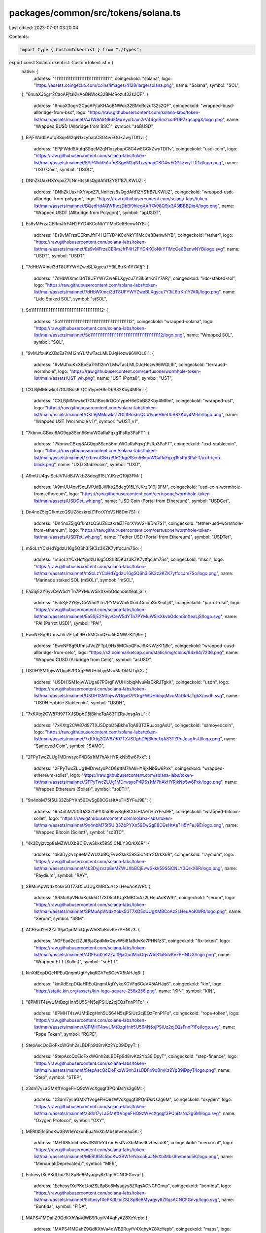 packages/common/src/tokens/solana.ts
====================================

Last edited: 2023-07-01 03:20:04

Contents:

.. code-block:: ts

    import type { CustomTokenList } from "./types";

export const SolanaTokenList: CustomTokenList = {
  native: {
    address: "11111111111111111111111111111111",
    coingeckoId: "solana",
    logo: "https://assets.coingecko.com/coins/images/4128/large/solana.png",
    name: "Solana",
    symbol: "SOL",
  },
  "6nuaX3ogrr2CaoAPjtaKHAoBNWok32BMcRozuf32s2QF": {
    address: "6nuaX3ogrr2CaoAPjtaKHAoBNWok32BMcRozuf32s2QF",
    coingeckoId: "wrapped-busd-allbridge-from-bsc",
    logo: "https://raw.githubusercontent.com/solana-labs/token-list/main/assets/mainnet/AJ1W9A9N9dEMdVyoDiam2rV44gnBm2csrPDP7xqcapgX/logo.png",
    name: "Wrapped BUSD (Allbridge from BSC)",
    symbol: "abBUSD",
  },
  EPjFWdd5AufqSSqeM2qN1xzybapC8G4wEGGkZwyTDt1v: {
    address: "EPjFWdd5AufqSSqeM2qN1xzybapC8G4wEGGkZwyTDt1v",
    coingeckoId: "usd-coin",
    logo: "https://raw.githubusercontent.com/solana-labs/token-list/main/assets/mainnet/EPjFWdd5AufqSSqeM2qN1xzybapC8G4wEGGkZwyTDt1v/logo.png",
    name: "USD Coin",
    symbol: "USDC",
  },
  DNhZkUaxHXYvpxZ7LNnHtss8sQgdAfd1ZYS1fB7LKWUZ: {
    address: "DNhZkUaxHXYvpxZ7LNnHtss8sQgdAfd1ZYS1fB7LKWUZ",
    coingeckoId: "wrapped-usdt-allbridge-from-polygon",
    logo: "https://raw.githubusercontent.com/solana-labs/token-list/main/assets/mainnet/BQcdHdAQW1hczDbBi9hiegXAR7A98Q9jx3X3iBBBDiq4/logo.png",
    name: "Wrapped USDT (Allbridge from Polygon)",
    symbol: "apUSDT",
  },
  Es9vMFrzaCERmJfrF4H2FYD4KCoNkY11McCe8BenwNYB: {
    address: "Es9vMFrzaCERmJfrF4H2FYD4KCoNkY11McCe8BenwNYB",
    coingeckoId: "tether",
    logo: "https://raw.githubusercontent.com/solana-labs/token-list/main/assets/mainnet/Es9vMFrzaCERmJfrF4H2FYD4KCoNkY11McCe8BenwNYB/logo.svg",
    name: "USDT",
    symbol: "USDT",
  },
  "7dHbWXmci3dT8UFYWYZweBLXgycu7Y3iL6trKn1Y7ARj": {
    address: "7dHbWXmci3dT8UFYWYZweBLXgycu7Y3iL6trKn1Y7ARj",
    coingeckoId: "lido-staked-sol",
    logo: "https://raw.githubusercontent.com/solana-labs/token-list/main/assets/mainnet/7dHbWXmci3dT8UFYWYZweBLXgycu7Y3iL6trKn1Y7ARj/logo.png",
    name: "Lido Staked SOL",
    symbol: "stSOL",
  },
  So11111111111111111111111111111111111111112: {
    address: "So11111111111111111111111111111111111111112",
    coingeckoId: "wrapped-solana",
    logo: "https://raw.githubusercontent.com/solana-labs/token-list/main/assets/mainnet/So11111111111111111111111111111111111111112/logo.png",
    name: "Wrapped SOL",
    symbol: "SOL",
  },
  "9vMJfxuKxXBoEa7rM12mYLMwTacLMLDJqHozw96WQL8i": {
    address: "9vMJfxuKxXBoEa7rM12mYLMwTacLMLDJqHozw96WQL8i",
    coingeckoId: "terrausd-wormhole",
    logo: "https://raw.githubusercontent.com/certusone/wormhole-token-list/main/assets/UST_wh.png",
    name: "UST (Portal)",
    symbol: "UST",
  },
  CXLBjMMcwkc17GfJtBos6rQCo1ypeH6eDbB82Kby4MRm: {
    address: "CXLBjMMcwkc17GfJtBos6rQCo1ypeH6eDbB82Kby4MRm",
    coingeckoId: "wrapped-ust",
    logo: "https://raw.githubusercontent.com/solana-labs/token-list/main/assets/mainnet/CXLBjMMcwkc17GfJtBos6rQCo1ypeH6eDbB82Kby4MRm/logo.png",
    name: "Wrapped UST (Wormhole v1)",
    symbol: "wUST_v1",
  },
  "7kbnvuGBxxj8AG9qp8Scn56muWGaRaFqxg1FsRp3PaFT": {
    address: "7kbnvuGBxxj8AG9qp8Scn56muWGaRaFqxg1FsRp3PaFT",
    coingeckoId: "uxd-stablecoin",
    logo: "https://raw.githubusercontent.com/solana-labs/token-list/main/assets/mainnet/7kbnvuGBxxj8AG9qp8Scn56muWGaRaFqxg1FsRp3PaFT/uxd-icon-black.png",
    name: "UXD Stablecoin",
    symbol: "UXD",
  },
  A9mUU4qviSctJVPJdBJWkb28deg915LYJKrzQ19ji3FM: {
    address: "A9mUU4qviSctJVPJdBJWkb28deg915LYJKrzQ19ji3FM",
    coingeckoId: "usd-coin-wormhole-from-ethereum",
    logo: "https://raw.githubusercontent.com/certusone/wormhole-token-list/main/assets/USDCet_wh.png",
    name: "USD Coin (Portal from Ethereum)",
    symbol: "USDCet",
  },
  Dn4noZ5jgGfkntzcQSUZ8czkreiZ1ForXYoV2H8Dm7S1: {
    address: "Dn4noZ5jgGfkntzcQSUZ8czkreiZ1ForXYoV2H8Dm7S1",
    coingeckoId: "tether-usd-wormhole-from-ethereum",
    logo: "https://raw.githubusercontent.com/certusone/wormhole-token-list/main/assets/USDTet_wh.png",
    name: "Tether USD (Portal from Ethereum)",
    symbol: "USDTet",
  },
  mSoLzYCxHdYgdzU16g5QSh3i5K3z3KZK7ytfqcJm7So: {
    address: "mSoLzYCxHdYgdzU16g5QSh3i5K3z3KZK7ytfqcJm7So",
    coingeckoId: "msol",
    logo: "https://raw.githubusercontent.com/solana-labs/token-list/main/assets/mainnet/mSoLzYCxHdYgdzU16g5QSh3i5K3z3KZK7ytfqcJm7So/logo.png",
    name: "Marinade staked SOL (mSOL)",
    symbol: "mSOL",
  },
  Ea5SjE2Y6yvCeW5dYTn7PYMuW5ikXkvbGdcmSnXeaLjS: {
    address: "Ea5SjE2Y6yvCeW5dYTn7PYMuW5ikXkvbGdcmSnXeaLjS",
    coingeckoId: "parrot-usd",
    logo: "https://raw.githubusercontent.com/solana-labs/token-list/main/assets/mainnet/Ea5SjE2Y6yvCeW5dYTn7PYMuW5ikXkvbGdcmSnXeaLjS/logo.svg",
    name: "PAI (Parrot USD)",
    symbol: "PAI",
  },
  EwxNF8g9UfmsJVcZFTpL9Hx5MCkoQFoJi6XNWzKf1j8e: {
    address: "EwxNF8g9UfmsJVcZFTpL9Hx5MCkoQFoJi6XNWzKf1j8e",
    coingeckoId: "wrapped-cusd-allbridge-from-celo",
    logo: "https://s2.coinmarketcap.com/static/img/coins/64x64/7236.png",
    name: "Wrapped CUSD (Allbridge from Celo)",
    symbol: "acUSD",
  },
  USDH1SM1ojwWUga67PGrgFWUHibbjqMvuMaDkRJTgkX: {
    address: "USDH1SM1ojwWUga67PGrgFWUHibbjqMvuMaDkRJTgkX",
    coingeckoId: "usdh",
    logo: "https://raw.githubusercontent.com/solana-labs/token-list/main/assets/mainnet/USDH1SM1ojwWUga67PGrgFWUHibbjqMvuMaDkRJTgkX/usdh.svg",
    name: "USDH Hubble Stablecoin",
    symbol: "USDH",
  },
  "7xKXtg2CW87d97TXJSDpbD5jBkheTqA83TZRuJosgAsU": {
    address: "7xKXtg2CW87d97TXJSDpbD5jBkheTqA83TZRuJosgAsU",
    coingeckoId: "samoyedcoin",
    logo: "https://raw.githubusercontent.com/solana-labs/token-list/main/assets/mainnet/7xKXtg2CW87d97TXJSDpbD5jBkheTqA83TZRuJosgAsU/logo.png",
    name: "Samoyed Coin",
    symbol: "SAMO",
  },
  "2FPyTwcZLUg1MDrwsyoP4D6s1tM7hAkHYRjkNb5w6Pxk": {
    address: "2FPyTwcZLUg1MDrwsyoP4D6s1tM7hAkHYRjkNb5w6Pxk",
    coingeckoId: "wrapped-ethereum-sollet",
    logo: "https://raw.githubusercontent.com/solana-labs/token-list/main/assets/mainnet/2FPyTwcZLUg1MDrwsyoP4D6s1tM7hAkHYRjkNb5w6Pxk/logo.png",
    name: "Wrapped Ethereum (Sollet)",
    symbol: "soETH",
  },
  "9n4nbM75f5Ui33ZbPYXn59EwSgE8CGsHtAeTH5YFeJ9E": {
    address: "9n4nbM75f5Ui33ZbPYXn59EwSgE8CGsHtAeTH5YFeJ9E",
    coingeckoId: "wrapped-bitcoin-sollet",
    logo: "https://raw.githubusercontent.com/solana-labs/token-list/main/assets/mainnet/9n4nbM75f5Ui33ZbPYXn59EwSgE8CGsHtAeTH5YFeJ9E/logo.png",
    name: "Wrapped Bitcoin (Sollet)",
    symbol: "soBTC",
  },
  "4k3Dyjzvzp8eMZWUXbBCjEvwSkkk59S5iCNLY3QrkX6R": {
    address: "4k3Dyjzvzp8eMZWUXbBCjEvwSkkk59S5iCNLY3QrkX6R",
    coingeckoId: "raydium",
    logo: "https://raw.githubusercontent.com/solana-labs/token-list/main/assets/mainnet/4k3Dyjzvzp8eMZWUXbBCjEvwSkkk59S5iCNLY3QrkX6R/logo.png",
    name: "Raydium",
    symbol: "RAY",
  },
  SRMuApVNdxXokk5GT7XD5cUUgXMBCoAz2LHeuAoKWRt: {
    address: "SRMuApVNdxXokk5GT7XD5cUUgXMBCoAz2LHeuAoKWRt",
    coingeckoId: "serum",
    logo: "https://raw.githubusercontent.com/solana-labs/token-list/main/assets/mainnet/SRMuApVNdxXokk5GT7XD5cUUgXMBCoAz2LHeuAoKWRt/logo.png",
    name: "Serum",
    symbol: "SRM",
  },
  AGFEad2et2ZJif9jaGpdMixQqvW5i81aBdvKe7PHNfz3: {
    address: "AGFEad2et2ZJif9jaGpdMixQqvW5i81aBdvKe7PHNfz3",
    coingeckoId: "ftx-token",
    logo: "https://raw.githubusercontent.com/solana-labs/token-list/main/assets/mainnet/AGFEad2et2ZJif9jaGpdMixQqvW5i81aBdvKe7PHNfz3/logo.png",
    name: "Wrapped FTT (Sollet)",
    symbol: "soFTT",
  },
  kinXdEcpDQeHPEuQnqmUgtYykqKGVFq6CeVX5iAHJq6: {
    address: "kinXdEcpDQeHPEuQnqmUgtYykqKGVFq6CeVX5iAHJq6",
    coingeckoId: "kin",
    logo: "https://static.kin.org/assets/kin-logo-square-256x256.png",
    name: "KIN",
    symbol: "KIN",
  },
  "8PMHT4swUMtBzgHnh5U564N5sjPSiUz2cjEQzFnnP1Fo": {
    address: "8PMHT4swUMtBzgHnh5U564N5sjPSiUz2cjEQzFnnP1Fo",
    coingeckoId: "rope-token",
    logo: "https://raw.githubusercontent.com/solana-labs/token-list/main/assets/mainnet/8PMHT4swUMtBzgHnh5U564N5sjPSiUz2cjEQzFnnP1Fo/logo.svg",
    name: "Rope Token",
    symbol: "ROPE",
  },
  StepAscQoEioFxxWGnh2sLBDFp9d8rvKz2Yp39iDpyT: {
    address: "StepAscQoEioFxxWGnh2sLBDFp9d8rvKz2Yp39iDpyT",
    coingeckoId: "step-finance",
    logo: "https://raw.githubusercontent.com/solana-labs/token-list/main/assets/mainnet/StepAscQoEioFxxWGnh2sLBDFp9d8rvKz2Yp39iDpyT/logo.png",
    name: "Step",
    symbol: "STEP",
  },
  z3dn17yLaGMKffVogeFHQ9zWVcXgqgf3PQnDsNs2g6M: {
    address: "z3dn17yLaGMKffVogeFHQ9zWVcXgqgf3PQnDsNs2g6M",
    coingeckoId: "oxygen",
    logo: "https://raw.githubusercontent.com/solana-labs/token-list/main/assets/mainnet/z3dn17yLaGMKffVogeFHQ9zWVcXgqgf3PQnDsNs2g6M/logo.svg",
    name: "Oxygen Protocol",
    symbol: "OXY",
  },
  MERt85fc5boKw3BW1eYdxonEuJNvXbiMbs6hvheau5K: {
    address: "MERt85fc5boKw3BW1eYdxonEuJNvXbiMbs6hvheau5K",
    coingeckoId: "mercurial",
    logo: "https://raw.githubusercontent.com/solana-labs/token-list/main/assets/mainnet/MERt85fc5boKw3BW1eYdxonEuJNvXbiMbs6hvheau5K/logo.png",
    name: "Mercurial(Deprecated)",
    symbol: "MER",
  },
  EchesyfXePKdLtoiZSL8pBe8Myagyy8ZRqsACNCFGnvp: {
    address: "EchesyfXePKdLtoiZSL8pBe8Myagyy8ZRqsACNCFGnvp",
    coingeckoId: "bonfida",
    logo: "https://raw.githubusercontent.com/solana-labs/token-list/main/assets/mainnet/EchesyfXePKdLtoiZSL8pBe8Myagyy8ZRqsACNCFGnvp/logo.svg",
    name: "Bonfida",
    symbol: "FIDA",
  },
  MAPS41MDahZ9QdKXhVa4dWB9RuyfV4XqhyAZ8XcYepb: {
    address: "MAPS41MDahZ9QdKXhVa4dWB9RuyfV4XqhyAZ8XcYepb",
    coingeckoId: "maps",
    logo: "https://raw.githubusercontent.com/solana-labs/token-list/main/assets/mainnet/MAPS41MDahZ9QdKXhVa4dWB9RuyfV4XqhyAZ8XcYepb/logo.svg",
    name: "MAPS",
    symbol: "MAPS",
  },
  "8HGyAAB1yoM1ttS7pXjHMa3dukTFGQggnFFH3hJZgzQh": {
    address: "8HGyAAB1yoM1ttS7pXjHMa3dukTFGQggnFFH3hJZgzQh",
    coingeckoId: "cope",
    logo: "https://raw.githubusercontent.com/solana-labs/token-list/main/assets/mainnet/8HGyAAB1yoM1ttS7pXjHMa3dukTFGQggnFFH3hJZgzQh/logo.png",
    name: "COPE",
    symbol: "COPE",
  },
  orcaEKTdK7LKz57vaAYr9QeNsVEPfiu6QeMU1kektZE: {
    address: "orcaEKTdK7LKz57vaAYr9QeNsVEPfiu6QeMU1kektZE",
    coingeckoId: "orca",
    logo: "https://raw.githubusercontent.com/solana-labs/token-list/main/assets/mainnet/orcaEKTdK7LKz57vaAYr9QeNsVEPfiu6QeMU1kektZE/logo.png",
    name: "Orca",
    symbol: "ORCA",
  },
  "4wjPQJ6PrkC4dHhYghwJzGBVP78DkBzA2U3kHoFNBuhj": {
    address: "4wjPQJ6PrkC4dHhYghwJzGBVP78DkBzA2U3kHoFNBuhj",
    coingeckoId: "liq-protocol",
    logo: "https://raw.githubusercontent.com/solana-labs/token-list/main/assets/mainnet/4wjPQJ6PrkC4dHhYghwJzGBVP78DkBzA2U3kHoFNBuhj/logo.png",
    name: "LIQ Protocol",
    symbol: "LIQ",
  },
  "4dmKkXNHdgYsXqBHCuMikNQWwVomZURhYvkkX5c4pQ7y": {
    address: "4dmKkXNHdgYsXqBHCuMikNQWwVomZURhYvkkX5c4pQ7y",
    coingeckoId: "synthetify-token",
    logo: "https://raw.githubusercontent.com/solana-labs/token-list/main/assets/mainnet/4dmKkXNHdgYsXqBHCuMikNQWwVomZURhYvkkX5c4pQ7y/logo.png",
    name: "Synthetify",
    symbol: "SNY",
  },
  SLRSSpSLUTP7okbCUBYStWCo1vUgyt775faPqz8HUMr: {
    address: "SLRSSpSLUTP7okbCUBYStWCo1vUgyt775faPqz8HUMr",
    coingeckoId: "solrise-finance",
    logo: "https://raw.githubusercontent.com/solana-labs/token-list/main/assets/mainnet/SLRSSpSLUTP7okbCUBYStWCo1vUgyt775faPqz8HUMr/logo.png",
    name: "Solrise Finance",
    symbol: "SLRS",
  },
  PoRTjZMPXb9T7dyU7tpLEZRQj7e6ssfAE62j2oQuc6y: {
    address: "PoRTjZMPXb9T7dyU7tpLEZRQj7e6ssfAE62j2oQuc6y",
    coingeckoId: "port-finance",
    logo: "https://raw.githubusercontent.com/solana-labs/token-list/main/assets/mainnet/PoRTjZMPXb9T7dyU7tpLEZRQj7e6ssfAE62j2oQuc6y/PORT.png",
    name: "Port Finance Token",
    symbol: "PORT",
  },
  Saber2gLauYim4Mvftnrasomsv6NvAuncvMEZwcLpD1: {
    address: "Saber2gLauYim4Mvftnrasomsv6NvAuncvMEZwcLpD1",
    coingeckoId: "saber",
    logo: "https://raw.githubusercontent.com/solana-labs/token-list/main/assets/mainnet/Saber2gLauYim4Mvftnrasomsv6NvAuncvMEZwcLpD1/logo.svg",
    name: "Saber Protocol Token",
    symbol: "SBR",
  },
  "5oVNBeEEQvYi1cX3ir8Dx5n1P7pdxydbGF2X4TxVusJm": {
    address: "5oVNBeEEQvYi1cX3ir8Dx5n1P7pdxydbGF2X4TxVusJm",
    coingeckoId: "socean-staked-sol",
    logo: "https://raw.githubusercontent.com/solana-labs/token-list/main/assets/mainnet/5oVNBeEEQvYi1cX3ir8Dx5n1P7pdxydbGF2X4TxVusJm/logo.png",
    name: "Socean staked SOL",
    symbol: "scnSOL",
  },
  ATLASXmbPQxBUYbxPsV97usA3fPQYEqzQBUHgiFCUsXx: {
    address: "ATLASXmbPQxBUYbxPsV97usA3fPQYEqzQBUHgiFCUsXx",
    coingeckoId: "star-atlas",
    logo: "https://raw.githubusercontent.com/solana-labs/token-list/main/assets/mainnet/ATLASXmbPQxBUYbxPsV97usA3fPQYEqzQBUHgiFCUsXx/logo.png",
    name: "Star Atlas",
    symbol: "ATLAS",
  },
  poLisWXnNRwC6oBu1vHiuKQzFjGL4XDSu4g9qjz9qVk: {
    address: "poLisWXnNRwC6oBu1vHiuKQzFjGL4XDSu4g9qjz9qVk",
    coingeckoId: "star-atlas-dao",
    logo: "https://raw.githubusercontent.com/solana-labs/token-list/main/assets/mainnet/poLisWXnNRwC6oBu1vHiuKQzFjGL4XDSu4g9qjz9qVk/logo.png",
    name: "Star Atlas DAO",
    symbol: "POLIS",
  },
  BLwTnYKqf7u4qjgZrrsKeNs2EzWkMLqVCu6j8iHyrNA3: {
    address: "BLwTnYKqf7u4qjgZrrsKeNs2EzWkMLqVCu6j8iHyrNA3",
    coingeckoId: "boring-protocol",
    logo: "https://raw.githubusercontent.com/boringprotocol/brand-assets/main/boplogo.png",
    name: "Boring Protocol",
    symbol: "BOP",
  },
  FgX1WD9WzMU3yLwXaFSarPfkgzjLb2DZCqmkx9ExpuvJ: {
    address: "FgX1WD9WzMU3yLwXaFSarPfkgzjLb2DZCqmkx9ExpuvJ",
    coingeckoId: "ninja-protocol",
    logo: "https://raw.githubusercontent.com/solana-labs/token-list/main/assets/mainnet/FgX1WD9WzMU3yLwXaFSarPfkgzjLb2DZCqmkx9ExpuvJ/logo.png",
    name: "NINJA",
    symbol: "NINJA",
  },
  xxxxa1sKNGwFtw2kFn8XauW9xq8hBZ5kVtcSesTT9fW: {
    address: "xxxxa1sKNGwFtw2kFn8XauW9xq8hBZ5kVtcSesTT9fW",
    coingeckoId: "solanium",
    logo: "https://raw.githubusercontent.com/solana-labs/token-list/main/assets/mainnet/xxxxa1sKNGwFtw2kFn8XauW9xq8hBZ5kVtcSesTT9fW/logo.png",
    name: "Solanium",
    symbol: "SLIM",
  },
  "6VNKqgz9hk7zRShTFdg5AnkfKwZUcojzwAkzxSH3bnUm": {
    address: "6VNKqgz9hk7zRShTFdg5AnkfKwZUcojzwAkzxSH3bnUm",
    coingeckoId: "hapi",
    logo: "https://raw.githubusercontent.com/solana-labs/token-list/main/assets/mainnet/6VNKqgz9hk7zRShTFdg5AnkfKwZUcojzwAkzxSH3bnUm/logo.png",
    name: "Wrapped HAPI",
    symbol: "wHAPI",
  },
  SUNNYWgPQmFxe9wTZzNK7iPnJ3vYDrkgnxJRJm1s3ag: {
    address: "SUNNYWgPQmFxe9wTZzNK7iPnJ3vYDrkgnxJRJm1s3ag",
    coingeckoId: "sunny-aggregator",
    logo: "https://raw.githubusercontent.com/solana-labs/token-list/main/assets/mainnet/SUNNYWgPQmFxe9wTZzNK7iPnJ3vYDrkgnxJRJm1s3ag/logo.svg",
    name: "Sunny Governance Token",
    symbol: "SUNNY",
  },
  "8upjSpvjcdpuzhfR1zriwg5NXkwDruejqNE9WNbPRtyA": {
    address: "8upjSpvjcdpuzhfR1zriwg5NXkwDruejqNE9WNbPRtyA",
    coingeckoId: "grape-2",
    logo: "https://lh3.googleusercontent.com/y7Wsemw9UVBc9dtjtRfVilnS1cgpDt356PPAjne5NvMXIwWz9_x7WKMPH99teyv8vXDmpZinsJdgiFQ16_OAda1dNcsUxlpw9DyMkUk=s0",
    name: "Grape",
    symbol: "GRAPE",
  },
  a11bdAAuV8iB2fu7X6AxAvDTo1QZ8FXB3kk5eecdasp: {
    address: "a11bdAAuV8iB2fu7X6AxAvDTo1QZ8FXB3kk5eecdasp",
    coingeckoId: "allbridge",
    logo: "https://raw.githubusercontent.com/allbridge-io/media/main/token.svg",
    name: "Allbridge",
    symbol: "ABR",
  },
  "2Kc38rfQ49DFaKHQaWbijkE7fcymUMLY5guUiUsDmFfn": {
    address: "2Kc38rfQ49DFaKHQaWbijkE7fcymUMLY5guUiUsDmFfn",
    coingeckoId: "kurobi",
    logo: "https://raw.githubusercontent.com/solana-labs/token-list/main/assets/mainnet/2Kc38rfQ49DFaKHQaWbijkE7fcymUMLY5guUiUsDmFfn/logo.png",
    name: "Kurobi",
    symbol: "KURO",
  },
  ETAtLmCmsoiEEKfNrHKJ2kYy3MoABhU6NQvpSfij5tDs: {
    address: "ETAtLmCmsoiEEKfNrHKJ2kYy3MoABhU6NQvpSfij5tDs",
    coingeckoId: "media-network",
    logo: "https://raw.githubusercontent.com/solana-labs/token-list/main/assets/mainnet/ETAtLmCmsoiEEKfNrHKJ2kYy3MoABhU6NQvpSfij5tDs/logo.png",
    name: "Media Network",
    symbol: "MEDIA",
  },
  TuLipcqtGVXP9XR62wM8WWCm6a9vhLs7T1uoWBk6FDs: {
    address: "TuLipcqtGVXP9XR62wM8WWCm6a9vhLs7T1uoWBk6FDs",
    coingeckoId: "solfarm",
    logo: "https://raw.githubusercontent.com/sol-farm/token-logos/main/tulip.png",
    name: "Tulip",
    symbol: "TULIP",
  },
  MangoCzJ36AjZyKwVj3VnYU4GTonjfVEnJmvvWaxLac: {
    address: "MangoCzJ36AjZyKwVj3VnYU4GTonjfVEnJmvvWaxLac",
    coingeckoId: "mango-markets",
    logo: "https://raw.githubusercontent.com/solana-labs/token-list/main/assets/mainnet/MangoCzJ36AjZyKwVj3VnYU4GTonjfVEnJmvvWaxLac/token.png",
    name: "Mango",
    symbol: "MNGO",
  },
  FnKE9n6aGjQoNWRBZXy4RW6LZVao7qwBonUbiD7edUmZ: {
    address: "FnKE9n6aGjQoNWRBZXy4RW6LZVao7qwBonUbiD7edUmZ",
    coingeckoId: "sypool",
    logo: "https://raw.githubusercontent.com/solana-labs/token-list/b0e47e39f84cffb655f406eb569c57a88b5211cc/assets/mainnet/FnKE9n6aGjQoNWRBZXy4RW6LZVao7qwBonUbiD7edUmZ/logo.png",
    name: "Sypool",
    symbol: "SYP",
  },
  HZRCwxP2Vq9PCpPXooayhJ2bxTpo5xfpQrwB1svh332p: {
    address: "HZRCwxP2Vq9PCpPXooayhJ2bxTpo5xfpQrwB1svh332p",
    coingeckoId: "lido-dao-wormhole",
    logo: "https://raw.githubusercontent.com/certusone/wormhole-token-list/main/assets/LDO_wh.png",
    name: "Lido DAO (Portal)",
    symbol: "LDO",
  },
  "7vfCXTUXx5WJV5JADk17DUJ4ksgau7utNKj4b963voxs": {
    address: "7vfCXTUXx5WJV5JADk17DUJ4ksgau7utNKj4b963voxs",
    coingeckoId: "ethereum-wormhole",
    logo: "https://raw.githubusercontent.com/certusone/wormhole-token-list/main/assets/ETH_wh.png",
    name: "Ether (Portal)",
    symbol: "ETH",
  },
  MNDEFzGvMt87ueuHvVU9VcTqsAP5b3fTGPsHuuPA5ey: {
    address: "MNDEFzGvMt87ueuHvVU9VcTqsAP5b3fTGPsHuuPA5ey",
    coingeckoId: "marinade",
    logo: "https://raw.githubusercontent.com/solana-labs/token-list/main/assets/mainnet/MNDEFzGvMt87ueuHvVU9VcTqsAP5b3fTGPsHuuPA5ey/logo.png",
    name: "Marinade",
    symbol: "MNDE",
  },
  "5tN42n9vMi6ubp67Uy4NnmM5DMZYN8aS8GeB3bEDHr6E": {
    address: "5tN42n9vMi6ubp67Uy4NnmM5DMZYN8aS8GeB3bEDHr6E",
    coingeckoId: "waggle-network",
    logo: "https://raw.githubusercontent.com/solana-labs/token-list/main/assets/mainnet/5tN42n9vMi6ubp67Uy4NnmM5DMZYN8aS8GeB3bEDHr6E/logo.png",
    name: "Waggle Network",
    symbol: "WAG",
  },
  iVNcrNE9BRZBC9Aqf753iZiZfbszeAVUoikgT9yvr2a: {
    address: "iVNcrNE9BRZBC9Aqf753iZiZfbszeAVUoikgT9yvr2a",
    coingeckoId: "investin",
    logo: "https://raw.githubusercontent.com/solana-labs/token-list/main/assets/mainnet/iVNcrNE9BRZBC9Aqf753iZiZfbszeAVUoikgT9yvr2a/logo.png",
    name: "Investin Protocol",
    symbol: "IVN",
  },
  Lrxqnh6ZHKbGy3dcrCED43nsoLkM1LTzU2jRfWe8qUC: {
    address: "Lrxqnh6ZHKbGy3dcrCED43nsoLkM1LTzU2jRfWe8qUC",
    coingeckoId: "larix",
    logo: "https://raw.githubusercontent.com/solana-labs/token-list/main/assets/mainnet/Lrxqnh6ZHKbGy3dcrCED43nsoLkM1LTzU2jRfWe8qUC/logo.jpg",
    name: "Larix",
    symbol: "LARIX",
  },
  PRT88RkA4Kg5z7pKnezeNH4mafTvtQdfFgpQTGRjz44: {
    address: "PRT88RkA4Kg5z7pKnezeNH4mafTvtQdfFgpQTGRjz44",
    coingeckoId: "parrot-protocol",
    logo: "https://raw.githubusercontent.com/solana-labs/token-list/main/assets/mainnet/PRT88RkA4Kg5z7pKnezeNH4mafTvtQdfFgpQTGRjz44/logo.svg",
    name: "PRT (Parrot Protocol)",
    symbol: "PRT",
  },
  JET6zMJWkCN9tpRT2v2jfAmm5VnQFDpUBCyaKojmGtz: {
    address: "JET6zMJWkCN9tpRT2v2jfAmm5VnQFDpUBCyaKojmGtz",
    coingeckoId: "jet",
    logo: "https://raw.githubusercontent.com/solana-labs/token-list/main/assets/mainnet/JET6zMJWkCN9tpRT2v2jfAmm5VnQFDpUBCyaKojmGtz/logo.png",
    name: "Jet Protocol",
    symbol: "JET",
  },
  AURYydfxJib1ZkTir1Jn1J9ECYUtjb6rKQVmtYaixWPP: {
    address: "AURYydfxJib1ZkTir1Jn1J9ECYUtjb6rKQVmtYaixWPP",
    coingeckoId: "aurory",
    logo: "https://raw.githubusercontent.com/solana-labs/token-list/main/assets/mainnet/AURYydfxJib1ZkTir1Jn1J9ECYUtjb6rKQVmtYaixWPP/logo.png",
    name: "Aurory",
    symbol: "AURY",
  },
  SLNDpmoWTVADgEdndyvWzroNL7zSi1dF9PC3xHGtPwp: {
    address: "SLNDpmoWTVADgEdndyvWzroNL7zSi1dF9PC3xHGtPwp",
    coingeckoId: "solend",
    logo: "https://raw.githubusercontent.com/solana-labs/token-list/main/assets/mainnet/SLNDpmoWTVADgEdndyvWzroNL7zSi1dF9PC3xHGtPwp/logo.png",
    name: "Solend",
    symbol: "SLND",
  },
  GFX1ZjR2P15tmrSwow6FjyDYcEkoFb4p4gJCpLBjaxHD: {
    address: "GFX1ZjR2P15tmrSwow6FjyDYcEkoFb4p4gJCpLBjaxHD",
    coingeckoId: "goosefx",
    logo: "https://raw.githubusercontent.com/solana-labs/token-list/main/assets/mainnet/GFX1ZjR2P15tmrSwow6FjyDYcEkoFb4p4gJCpLBjaxHD/logo.png",
    name: "GooseFX",
    symbol: "GOFX",
  },
  "9nEqaUcb16sQ3Tn1psbkWqyhPdLmfHWjKGymREjsAgTE": {
    address: "9nEqaUcb16sQ3Tn1psbkWqyhPdLmfHWjKGymREjsAgTE",
    coingeckoId: "woof-token",
    logo: "https://raw.githubusercontent.com/solana-labs/token-list/main/assets/mainnet/9nEqaUcb16sQ3Tn1psbkWqyhPdLmfHWjKGymREjsAgTE/logo.png",
    name: "WOOF",
    symbol: "WOOF",
  },
  "8ymi88q5DtmdNTn2sPRNFkvMkszMHuLJ1e3RVdWjPa3s": {
    address: "8ymi88q5DtmdNTn2sPRNFkvMkszMHuLJ1e3RVdWjPa3s",
    coingeckoId: "soldoge",
    logo: "https://raw.githubusercontent.com/solana-labs/token-list/main/assets/mainnet/8ymi88q5DtmdNTn2sPRNFkvMkszMHuLJ1e3RVdWjPa3s/logo.png",
    name: "SolDoge",
    symbol: "SDOGE",
  },
  "5p2zjqCd1WJzAVgcEnjhb9zWDU7b9XVhFhx4usiyN7jB": {
    address: "5p2zjqCd1WJzAVgcEnjhb9zWDU7b9XVhFhx4usiyN7jB",
    coingeckoId: "cato",
    logo: "https://raw.githubusercontent.com/solana-labs/token-list/main/assets/mainnet/5p2zjqCd1WJzAVgcEnjhb9zWDU7b9XVhFhx4usiyN7jB/logo.png",
    name: "CATO",
    symbol: "CATO",
  },
  H7Qc9APCWWGDVxGD5fJHmLTmdEgT9GFatAKFNg6sHh8A: {
    address: "H7Qc9APCWWGDVxGD5fJHmLTmdEgT9GFatAKFNg6sHh8A",
    coingeckoId: "oogi",
    logo: "https://oogi.com/icon.png",
    name: "OOGI",
    symbol: "OOGI",
  },
  sonarX4VtVkQemriJeLm6CKeW3GDMyiBnnAEMw1MRAE: {
    address: "sonarX4VtVkQemriJeLm6CKeW3GDMyiBnnAEMw1MRAE",
    coingeckoId: "sonarwatch",
    logo: "https://raw.githubusercontent.com/solana-labs/token-list/main/assets/mainnet/sonarX4VtVkQemriJeLm6CKeW3GDMyiBnnAEMw1MRAE/logo.png",
    name: "Sonar Watch",
    symbol: "SONAR",
  },
  APTtJyaRX5yGTsJU522N4VYWg3vCvSb65eam5GrPT5Rt: {
    address: "APTtJyaRX5yGTsJU522N4VYWg3vCvSb65eam5GrPT5Rt",
    coingeckoId: "apricot",
    logo: "https://raw.githubusercontent.com/solana-labs/token-list/main/assets/mainnet/APTtJyaRX5yGTsJU522N4VYWg3vCvSb65eam5GrPT5Rt/logo.svg",
    name: "Apricot",
    symbol: "APT",
  },
  DFL1zNkaGPWm1BqAVqRjCZvHmwTFrEaJtbzJWgseoNJh: {
    address: "DFL1zNkaGPWm1BqAVqRjCZvHmwTFrEaJtbzJWgseoNJh",
    coingeckoId: "defi-land",
    logo: "https://raw.githubusercontent.com/solana-labs/token-list/main/assets/mainnet/DFL1zNkaGPWm1BqAVqRjCZvHmwTFrEaJtbzJWgseoNJh/logo.png",
    name: "DeFi Land",
    symbol: "DFL",
  },
  ErGB9xa24Szxbk1M28u2Tx8rKPqzL6BroNkkzk5rG4zj: {
    address: "ErGB9xa24Szxbk1M28u2Tx8rKPqzL6BroNkkzk5rG4zj",
    coingeckoId: "frakt-token",
    logo: "https://raw.githubusercontent.com/solana-labs/token-list/main/assets/mainnet/ErGB9xa24Szxbk1M28u2Tx8rKPqzL6BroNkkzk5rG4zj/logo.png",
    name: "FRAKT Token",
    symbol: "FRKT",
  },
  FNFKRV3V8DtA3gVJN6UshMiLGYA8izxFwkNWmJbFjmRj: {
    address: "FNFKRV3V8DtA3gVJN6UshMiLGYA8izxFwkNWmJbFjmRj",
    coingeckoId: "tabtrader",
    logo: "https://raw.githubusercontent.com/solana-labs/token-list/main/assets/mainnet/FNFKRV3V8DtA3gVJN6UshMiLGYA8izxFwkNWmJbFjmRj/logo.svg",
    name: "TabTrader Token",
    symbol: "TTT",
  },
  EwJN2GqUGXXzYmoAciwuABtorHczTA5LqbukKXV1viH7: {
    address: "EwJN2GqUGXXzYmoAciwuABtorHczTA5LqbukKXV1viH7",
    coingeckoId: "upfi-network",
    logo: "https://raw.githubusercontent.com/solana-labs/token-list/main/assets/mainnet/EwJN2GqUGXXzYmoAciwuABtorHczTA5LqbukKXV1viH7/logo.png",
    name: "UPS token (UPFI Network)",
    symbol: "UPS",
  },
  FANTafPFBAt93BNJVpdu25pGPmca3RfwdsDsRrT3LX1r: {
    address: "FANTafPFBAt93BNJVpdu25pGPmca3RfwdsDsRrT3LX1r",
    coingeckoId: "phantasia",
    logo: "https://raw.githubusercontent.com/solana-labs/token-list/main/assets/mainnet/FANTafPFBAt93BNJVpdu25pGPmca3RfwdsDsRrT3LX1r/logo.png",
    name: "Phantasia",
    symbol: "FANT",
  },
  NFTUkR4u7wKxy9QLaX2TGvd9oZSWoMo4jqSJqdMb7Nk: {
    address: "NFTUkR4u7wKxy9QLaX2TGvd9oZSWoMo4jqSJqdMb7Nk",
    coingeckoId: "blockasset",
    logo: "https://raw.githubusercontent.com/solana-labs/token-list/main/assets/mainnet/NFTUkR4u7wKxy9QLaX2TGvd9oZSWoMo4jqSJqdMb7Nk/logo.png",
    name: "Blockasset",
    symbol: "BLOCK",
  },
  "6F9XriABHfWhit6zmMUYAQBSy6XK5VF1cHXuW5LDpRtC": {
    address: "6F9XriABHfWhit6zmMUYAQBSy6XK5VF1cHXuW5LDpRtC",
    coingeckoId: "run",
    logo: "https://raw.githubusercontent.com/solana-labs/token-list/main/assets/mainnet/6F9XriABHfWhit6zmMUYAQBSy6XK5VF1cHXuW5LDpRtC/RunGear.png",
    name: "Run Token",
    symbol: "RUN",
  },
  UXPhBoR3qG4UCiGNJfV7MqhHyFqKN68g45GoYvAeL2M: {
    address: "UXPhBoR3qG4UCiGNJfV7MqhHyFqKN68g45GoYvAeL2M",
    coingeckoId: "uxd-protocol-token",
    logo: "https://raw.githubusercontent.com/solana-labs/token-list/main/assets/mainnet/UXPhBoR3qG4UCiGNJfV7MqhHyFqKN68g45GoYvAeL2M/uxp-icon-black.png",
    name: "UXP Governance Token",
    symbol: "UXP",
  },
  cxxShYRVcepDudXhe7U62QHvw8uBJoKFifmzggGKVC2: {
    address: "cxxShYRVcepDudXhe7U62QHvw8uBJoKFifmzggGKVC2",
    coingeckoId: "solchicks-token",
    logo: "https://raw.githubusercontent.com/solana-labs/token-list/main/assets/mainnet/cxxShYRVcepDudXhe7U62QHvw8uBJoKFifmzggGKVC2/logo.png",
    name: "SolChicks",
    symbol: "CHICKS",
  },
  "4ThReWAbAVZjNVgs5Ui9Pk3cZ5TYaD9u6Y89fp6EFzoF": {
    address: "4ThReWAbAVZjNVgs5Ui9Pk3cZ5TYaD9u6Y89fp6EFzoF",
    coingeckoId: "1sol-io-wormhole",
    logo: "https://raw.githubusercontent.com/certusone/wormhole-token-list/main/assets/1SOL_wh.png",
    name: "1sol.io (Portal)",
    symbol: "1SOL",
  },
  UNQtEecZ5Zb4gSSVHCAWUQEoNnSVEbWiKCi1v9kdUJJ: {
    address: "UNQtEecZ5Zb4gSSVHCAWUQEoNnSVEbWiKCi1v9kdUJJ",
    coingeckoId: "unq",
    logo: "https://www.arweave.net/X58AnJYdgZRbTNyf5HzavUD7daqAtuPnz0JcUACU70Y?ext=jpg",
    name: "Unique Venture Clubs",
    symbol: "UNQ",
  },
  Basis9oJw9j8cw53oMV7iqsgo6ihi9ALw4QR31rcjUJa: {
    address: "Basis9oJw9j8cw53oMV7iqsgo6ihi9ALw4QR31rcjUJa",
    coingeckoId: "basis-markets",
    logo: "https://raw.githubusercontent.com/solana-labs/token-list/main/assets/mainnet/Basis9oJw9j8cw53oMV7iqsgo6ihi9ALw4QR31rcjUJa/logo.png",
    name: "basis",
    symbol: "BASIS",
  },
  AFbX8oGjGpmVFywbVouvhQSRmiW2aR1mohfahi4Y2AdB: {
    address: "AFbX8oGjGpmVFywbVouvhQSRmiW2aR1mohfahi4Y2AdB",
    coingeckoId: "green-satoshi-token",
    logo: "https://raw.githubusercontent.com/solana-labs/token-list/main/assets/mainnet/AFbX8oGjGpmVFywbVouvhQSRmiW2aR1mohfahi4Y2AdB/logo.png",
    name: "GST",
    symbol: "GST",
  },
  MEANeD3XDdUmNMsRGjASkSWdC8prLYsoRJ61pPeHctD: {
    address: "MEANeD3XDdUmNMsRGjASkSWdC8prLYsoRJ61pPeHctD",
    coingeckoId: "meanfi",
    logo: "https://raw.githubusercontent.com/solana-labs/token-list/main/assets/mainnet/MEANeD3XDdUmNMsRGjASkSWdC8prLYsoRJ61pPeHctD/logo.svg",
    name: "MEAN",
    symbol: "MEAN",
  },
  F3nefJBcejYbtdREjui1T9DPh5dBgpkKq7u2GAAMXs5B: {
    address: "F3nefJBcejYbtdREjui1T9DPh5dBgpkKq7u2GAAMXs5B",
    coingeckoId: "all-art",
    logo: "https://raw.githubusercontent.com/allartprotocol/token-list/main/assets/mainnet/F3nefJBcejYbtdREjui1T9DPh5dBgpkKq7u2GAAMXs5B/logo.jpg",
    name: "ALL ART",
    symbol: "AART",
  },
  SHDWyBxihqiCj6YekG2GUr7wqKLeLAMK1gHZck9pL6y: {
    address: "SHDWyBxihqiCj6YekG2GUr7wqKLeLAMK1gHZck9pL6y",
    coingeckoId: "genesysgo-shadow",
    logo: "https://shdw-drive.genesysgo.net/FDcC9gn12fFkSU2KuQYH4TUjihrZxiTodFRWNF4ns9Kt/250x250_with_padding.png",
    name: "Shadow Token",
    symbol: "SHDW",
  },
  SCYfrGCw8aDiqdgcpdGjV6jp4UVVQLuphxTDLNWu36f: {
    address: "SCYfrGCw8aDiqdgcpdGjV6jp4UVVQLuphxTDLNWu36f",
    coingeckoId: "synchrony",
    logo: "https://raw.githubusercontent.com/solana-labs/token-list/main/assets/mainnet/SCYfrGCw8aDiqdgcpdGjV6jp4UVVQLuphxTDLNWu36f/logo.png",
    name: "Synchrony",
    symbol: "SCY",
  },
  METAmTMXwdb8gYzyCPfXXFmZZw4rUsXX58PNsDg7zjL: {
    address: "METAmTMXwdb8gYzyCPfXXFmZZw4rUsXX58PNsDg7zjL",
    coingeckoId: "solice",
    logo: "https://raw.githubusercontent.com/solana-labs/token-list/main/assets/mainnet/METAmTMXwdb8gYzyCPfXXFmZZw4rUsXX58PNsDg7zjL/logo.png",
    name: "Solice",
    symbol: "SLC",
  },
  F6v4wfAdJB8D8p77bMXZgYt8TDKsYxLYxH5AFhUkYx9W: {
    address: "F6v4wfAdJB8D8p77bMXZgYt8TDKsYxLYxH5AFhUkYx9W",
    coingeckoId: "luna-wormhole",
    logo: "https://raw.githubusercontent.com/certusone/wormhole-token-list/main/assets/LUNA_wh.png",
    name: "LUNA (Portal)",
    symbol: "LUNA",
  },
  "7Q2afV64in6N6SeZsAAB81TJzwDoD6zpqmHkzi9Dcavn": {
    address: "7Q2afV64in6N6SeZsAAB81TJzwDoD6zpqmHkzi9Dcavn",
    coingeckoId: "jpool",
    logo: "https://raw.githubusercontent.com/solana-labs/token-list/main/assets/mainnet/7Q2afV64in6N6SeZsAAB81TJzwDoD6zpqmHkzi9Dcavn/logo.svg",
    name: "JPOOL Solana Token",
    symbol: "JSOL",
  },
  GEJpt3Wjmr628FqXxTgxMce1pLntcPV4uFi8ksxMyPQh: {
    address: "GEJpt3Wjmr628FqXxTgxMce1pLntcPV4uFi8ksxMyPQh",
    coingeckoId: "daosol",
    logo: "https://raw.githubusercontent.com/solana-labs/token-list/main/assets/mainnet/GEJpt3Wjmr628FqXxTgxMce1pLntcPV4uFi8ksxMyPQh/logo.png",
    name: "daoSOL Token",
    symbol: "daoSOL",
  },
  GENEtH5amGSi8kHAtQoezp1XEXwZJ8vcuePYnXdKrMYz: {
    address: "GENEtH5amGSi8kHAtQoezp1XEXwZJ8vcuePYnXdKrMYz",
    coingeckoId: "genopets",
    logo: "https://raw.githubusercontent.com/solana-labs/token-list/main/assets/mainnet/GENEtH5amGSi8kHAtQoezp1XEXwZJ8vcuePYnXdKrMYz/logo.png",
    name: "Genopets",
    symbol: "GENE",
  },
  "5Wsd311hY8NXQhkt9cWHwTnqafk7BGEbLu8Py3DSnPAr": {
    address: "5Wsd311hY8NXQhkt9cWHwTnqafk7BGEbLu8Py3DSnPAr",
    coingeckoId: "compendium-fi",
    logo: "https://raw.githubusercontent.com/solana-labs/token-list/main/assets/mainnet/5Wsd311hY8NXQhkt9cWHwTnqafk7BGEbLu8Py3DSnPAr/logo.png",
    name: "Compendium Finance",
    symbol: "CMFI",
  },
  HBB111SCo9jkCejsZfz8Ec8nH7T6THF8KEKSnvwT6XK6: {
    address: "HBB111SCo9jkCejsZfz8Ec8nH7T6THF8KEKSnvwT6XK6",
    coingeckoId: "hubble",
    logo: "https://raw.githubusercontent.com/solana-labs/token-list/main/assets/mainnet/HBB111SCo9jkCejsZfz8Ec8nH7T6THF8KEKSnvwT6XK6/logo.svg",
    name: "Hubble Protocol Token",
    symbol: "HBB",
  },
  seedEDBqu63tJ7PFqvcbwvThrYUkQeqT6NLf81kLibs: {
    address: "seedEDBqu63tJ7PFqvcbwvThrYUkQeqT6NLf81kLibs",
    coingeckoId: "seeded-network",
    logo: "https://raw.githubusercontent.com/solana-labs/token-list/main/assets/mainnet/seedEDBqu63tJ7PFqvcbwvThrYUkQeqT6NLf81kLibs/logo.png",
    name: "Seeded Network",
    symbol: "SEEDED",
  },
  "9LzCMqDgTKYz9Drzqnpgee3SGa89up3a247ypMj2xrqM": {
    address: "9LzCMqDgTKYz9Drzqnpgee3SGa89up3a247ypMj2xrqM",
    coingeckoId: "audius-wormhole",
    logo: "https://raw.githubusercontent.com/certusone/wormhole-token-list/main/assets/AUDIO_wh.png",
    name: "Audius (Portal)",
    symbol: "AUDIO",
  },
  G9tt98aYSznRk7jWsfuz9FnTdokxS6Brohdo9hSmjTRB: {
    address: "G9tt98aYSznRk7jWsfuz9FnTdokxS6Brohdo9hSmjTRB",
    coingeckoId: "puff",
    logo: "https://raw.githubusercontent.com/solana-labs/token-list/main/assets/mainnet/G9tt98aYSznRk7jWsfuz9FnTdokxS6Brohdo9hSmjTRB/logo.png",
    name: "PUFF",
    symbol: "PUFF",
  },
  "2HeykdKjzHKGm2LKHw8pDYwjKPiFEoXAz74dirhUgQvq": {
    address: "2HeykdKjzHKGm2LKHw8pDYwjKPiFEoXAz74dirhUgQvq",
    coingeckoId: "sator",
    logo: "https://raw.githubusercontent.com/solana-labs/token-list/main/assets/mainnet/2HeykdKjzHKGm2LKHw8pDYwjKPiFEoXAz74dirhUgQvq/Sator_Logo.png",
    name: "Sator",
    symbol: "SAO",
  },
  zebeczgi5fSEtbpfQKVZKCJ3WgYXxjkMUkNNx7fLKAF: {
    address: "zebeczgi5fSEtbpfQKVZKCJ3WgYXxjkMUkNNx7fLKAF",
    coingeckoId: "zebec-protocol",
    logo: "https://raw.githubusercontent.com/solana-labs/token-list/main/assets/mainnet/zebeczgi5fSEtbpfQKVZKCJ3WgYXxjkMUkNNx7fLKAF/logo.png",
    name: "ZEBEC",
    symbol: "ZBC",
  },
  "7i5KKsX2weiTkry7jA4ZwSuXGhs5eJBEjY8vVxR4pfRx": {
    address: "7i5KKsX2weiTkry7jA4ZwSuXGhs5eJBEjY8vVxR4pfRx",
    coingeckoId: "stepn",
    logo: "https://raw.githubusercontent.com/solana-labs/token-list/main/assets/mainnet/7i5KKsX2weiTkry7jA4ZwSuXGhs5eJBEjY8vVxR4pfRx/logo.png",
    name: "GMT",
    symbol: "GMT",
  },
  BDrL8huis6S5tpmozaAaT5zhE5A7ZBAB2jMMvpKEeF8A: {
    address: "BDrL8huis6S5tpmozaAaT5zhE5A7ZBAB2jMMvpKEeF8A",
    coingeckoId: "nova-finance",
    logo: "https://raw.githubusercontent.com/solana-labs/token-list/main/assets/mainnet/BDrL8huis6S5tpmozaAaT5zhE5A7ZBAB2jMMvpKEeF8A/logo.svg",
    name: "NOVA FINANCE",
    symbol: "NOVA",
  },
  Taki7fi3Zicv7Du1xNAWLaf6mRK7ikdn77HeGzgwvo4: {
    address: "Taki7fi3Zicv7Du1xNAWLaf6mRK7ikdn77HeGzgwvo4",
    coingeckoId: "taki",
    logo: "https://raw.githubusercontent.com/solana-labs/token-list/main/assets/mainnet/Taki7fi3Zicv7Du1xNAWLaf6mRK7ikdn77HeGzgwvo4/logo.png",
    name: "Taki",
    symbol: "TAKI",
  },
  sRLY3migNrkC1HLgqotpvi66qGkdNedqPZ9TJpAQhyh: {
    address: "sRLY3migNrkC1HLgqotpvi66qGkdNedqPZ9TJpAQhyh",
    coingeckoId: "rally-solana",
    logo: "https://raw.githubusercontent.com/solana-labs/token-list/main/assets/mainnet/RLYv2ubRMDLcGG2UyvPmnPmkfuQTsMbg4Jtygc7dmnq/logo.png",
    name: "sRLY (Rally Solana)",
    symbol: "sRLY",
  },
  "9WMwGcY6TcbSfy9XPpQymY3qNEsvEaYL3wivdwPG2fpp": {
    address: "9WMwGcY6TcbSfy9XPpQymY3qNEsvEaYL3wivdwPG2fpp",
    coingeckoId: "jelly-esports",
    logo: "https://raw.githubusercontent.com/solana-labs/token-list/main/assets/mainnet/9WMwGcY6TcbSfy9XPpQymY3qNEsvEaYL3wivdwPG2fpp/logo.png",
    name: "Jelly",
    symbol: "JELLY",
  },
  SCSuPPNUSypLBsV4darsrYNg4ANPgaGhKhsA3GmMyjz: {
    address: "SCSuPPNUSypLBsV4darsrYNg4ANPgaGhKhsA3GmMyjz",
    coingeckoId: "solcasino-token",
    logo: "https://files.solcasino.io/logo.png",
    name: "Solcasino Token",
    symbol: "SCS",
  },
  iotEVVZLEywoTn1QdwNPddxPWszn3zFhEot3MfL9fns: {
    address: "iotEVVZLEywoTn1QdwNPddxPWszn3zFhEot3MfL9fns",
    coingeckoId: "helium-iot",
    logo: "https://shdw-drive.genesysgo.net/CsDkETHRRR1EcueeN346MJoqzymkkr7RFjMqGpZMzAib/iot.png",
    name: "Helium IOT",
    symbol: "IOT",
  },
  AZsHEMXd36Bj1EMNXhowJajpUXzrKcK57wW4ZGXVa7yR: {
    address: "AZsHEMXd36Bj1EMNXhowJajpUXzrKcK57wW4ZGXVa7yR",
    coingeckoId: "guacamole",
    logo: "https://shdw-drive.genesysgo.net/36JhGq9Aa1hBK6aDYM4NyFjR5Waiu9oHrb44j1j8edUt/image.png",
    name: "Guacamole",
    symbol: "GUAC",
  },
  J1toso1uCk3RLmjorhTtrVwY9HJ7X8V9yYac6Y7kGCPn: {
    address: "J1toso1uCk3RLmjorhTtrVwY9HJ7X8V9yYac6Y7kGCPn",
    coingeckoId: "jito-staked-sol",
    logo: "https://storage.googleapis.com/token-metadata/JitoSOL-256.png",
    name: "Jito Staked SOL",
    symbol: "JitoSOL",
  },
  KgV1GvrHQmRBY8sHQQeUKwTm2r2h8t4C8qt12Cw1HVE: {
    address: "KgV1GvrHQmRBY8sHQQeUKwTm2r2h8t4C8qt12Cw1HVE",
    coingeckoId: "avalanche-wormhole",
    logo: "https://raw.githubusercontent.com/certusone/wormhole-token-list/main/assets/AVAX_wh.png",
    name: "AVAX (Portal)",
    symbol: "AVAX",
  },
  hntyVP6YFm1Hg25TN9WGLqM12b8TQmcknKrdu1oxWux: {
    address: "hntyVP6YFm1Hg25TN9WGLqM12b8TQmcknKrdu1oxWux",
    coingeckoId: "helium",
    logo: "https://shdw-drive.genesysgo.net/CsDkETHRRR1EcueeN346MJoqzymkkr7RFjMqGpZMzAib/hnt.png",
    name: "Helium Network Token",
    symbol: "HNT",
  },
  HxRELUQfvvjToVbacjr9YECdfQMUqGgPYB68jVDYxkbr: {
    address: "HxRELUQfvvjToVbacjr9YECdfQMUqGgPYB68jVDYxkbr",
    coingeckoId: "nana-token",
    logo: "https://shdw-drive.genesysgo.net/EV1ARo89dwRzR1kv7JMr7V97qrcXjffkcwEuNHMJfJmz/Banan.png",
    name: "NANA Token",
    symbol: "NANA",
  },
  "4SZjjNABoqhbd4hnapbvoEPEqT8mnNkfbEoAwALf1V8t": {
    address: "4SZjjNABoqhbd4hnapbvoEPEqT8mnNkfbEoAwALf1V8t",
    coingeckoId: "cave",
    logo: "https://ftoblquxiunjey7bu4eevlz2u7kwg5s3yvou7adgge2jbihcu7qq.arweave.net/LNwVwpdFGpJj4acISq86p9VjdlvFXU-AZjE0kKDip-E/?ext=png",
    name: "Crypto Cavemen",
    symbol: "CAVE",
  },
  Gz7VkD4MacbEB6yC5XD3HcumEiYx2EtDYYrfikGsvopG: {
    address: "Gz7VkD4MacbEB6yC5XD3HcumEiYx2EtDYYrfikGsvopG",
    coingeckoId: "matic-wormhole",
    logo: "https://raw.githubusercontent.com/certusone/wormhole-token-list/main/assets/MATICpo_wh.png",
    name: "MATIC (Portal from Polygon)",
    symbol: "MATICpo",
  },
  RLBxxFkseAZ4RgJH3Sqn8jXxhmGoz9jWxDNJMh8pL7a: {
    address: "RLBxxFkseAZ4RgJH3Sqn8jXxhmGoz9jWxDNJMh8pL7a",
    coingeckoId: "rollbit-coin",
    logo: "https://raw.githubusercontent.com/solana-labs/token-list/main/assets/mainnet/RLBxxFkseAZ4RgJH3Sqn8jXxhmGoz9jWxDNJMh8pL7a/logo.png",
    name: "Rollbit Coin",
    symbol: "RLB",
  },
  DezXAZ8z7PnrnRJjz3wXBoRgixCa6xjnB7YaB1pPB263: {
    address: "DezXAZ8z7PnrnRJjz3wXBoRgixCa6xjnB7YaB1pPB263",
    coingeckoId: "bonk",
    logo: "https://arweave.net/hQiPZOsRZXGXBJd_82PhVdlM_hACsT_q6wqwf5cSY7I?ext=png",
    name: "BonkCoin",
    symbol: "Bonk",
  },
  EswgBj2hZKdgovX2ihWSUDnuBg9VNbGmSGoH5yjNsPRa: {
    address: "EswgBj2hZKdgovX2ihWSUDnuBg9VNbGmSGoH5yjNsPRa",
    coingeckoId: "physis",
    logo: "https://raw.githubusercontent.com/solana-labs/token-list/main/assets/mainnet/EswgBj2hZKdgovX2ihWSUDnuBg9VNbGmSGoH5yjNsPRa/logo.png",
    name: "Physis",
    symbol: "PHY",
  },
  SNSNkV9zfG5ZKWQs6x4hxvBRV6s8SqMfSGCtECDvdMd: {
    address: "SNSNkV9zfG5ZKWQs6x4hxvBRV6s8SqMfSGCtECDvdMd",
    coingeckoId: "synesis-one",
    logo: "https://raw.githubusercontent.com/Synesis-One/spl-token/main/icon.png",
    name: "SynesisOne",
    symbol: "SNS",
  },
  FoRGERiW7odcCBGU1bztZi16osPBHjxharvDathL5eds: {
    address: "FoRGERiW7odcCBGU1bztZi16osPBHjxharvDathL5eds",
    coingeckoId: "blocksmith-labs-forge",
    logo: "https://raw.githubusercontent.com/solana-labs/token-list/main/assets/mainnet/FoRGERiW7odcCBGU1bztZi16osPBHjxharvDathL5eds/logo.png",
    name: "FORGE",
    symbol: "FORGE",
  },
  q4bpaRKw3fJB1AJBeeBaKv3TjYzWsmntLgnSB275YUb: {
    address: "q4bpaRKw3fJB1AJBeeBaKv3TjYzWsmntLgnSB275YUb",
    coingeckoId: "turtles-token",
    logo: "https://www.arweave.net/hMuF_E20rYQZYL566XC3T3ZgKmAcg5sPzHREOErjtgE?ext=png",
    name: "Turtles Token",
    symbol: "TRTLS",
  },
  EcQCUYv57C4V6RoPxkVUiDwtX1SP8y8FP5AEToYL8Az: {
    address: "EcQCUYv57C4V6RoPxkVUiDwtX1SP8y8FP5AEToYL8Az",
    coingeckoId: "walken",
    logo: "https://raw.githubusercontent.com/solana-labs/token-list/main/assets/mainnet/EcQCUYv57C4V6RoPxkVUiDwtX1SP8y8FP5AEToYL8Az/logo.svg",
    name: "Walken",
    symbol: "WLKN",
  },
  "9iLH8T7zoWhY7sBmj1WK9ENbWdS1nL8n9wAxaeRitTa6": {
    address: "9iLH8T7zoWhY7sBmj1WK9ENbWdS1nL8n9wAxaeRitTa6",
    coingeckoId: "hedge-usd",
    logo: "https://raw.githubusercontent.com/solana-labs/token-list/main/assets/mainnet/9iLH8T7zoWhY7sBmj1WK9ENbWdS1nL8n9wAxaeRitTa6/logo.png",
    name: "Hedge USD",
    symbol: "USH",
  },
  mb1eu7TzEc71KxDpsmsKoucSSuuoGLv1drys1oP2jh6: {
    address: "mb1eu7TzEc71KxDpsmsKoucSSuuoGLv1drys1oP2jh6",
    coingeckoId: "helium-mobile",
    logo: "https://shdw-drive.genesysgo.net/CsDkETHRRR1EcueeN346MJoqzymkkr7RFjMqGpZMzAib/mobile.png",
    name: "Helium Mobile",
    symbol: "MOBILE",
  },
  bSo13r4TkiE4KumL71LsHTPpL2euBYLFx6h9HP3piy1: {
    address: "bSo13r4TkiE4KumL71LsHTPpL2euBYLFx6h9HP3piy1",
    coingeckoId: "blazestake-staked-sol",
    logo: "https://raw.githubusercontent.com/solana-labs/token-list/main/assets/mainnet/bSo13r4TkiE4KumL71LsHTPpL2euBYLFx6h9HP3piy1/logo.png",
    name: "BlazeStake Staked SOL (bSOL)",
    symbol: "bSOL",
  },
  "3FoUAsGDbvTD6YZ4wVKJgTB76onJUKz7GPEBNiR5b8wc": {
    address: "3FoUAsGDbvTD6YZ4wVKJgTB76onJUKz7GPEBNiR5b8wc",
    coingeckoId: "cheems",
    logo: "https://raw.githubusercontent.com/solana-labs/token-list/main/assets/mainnet/3FoUAsGDbvTD6YZ4wVKJgTB76onJUKz7GPEBNiR5b8wc/logo.png",
    name: "Cheems",
    symbol: "CHEEMS",
  },
  EZF2sPJRe26e8iyXaCrmEefrGVBkqqNGv9UPGG9EnTQz: {
    address: "EZF2sPJRe26e8iyXaCrmEefrGVBkqqNGv9UPGG9EnTQz",
    coingeckoId: "fumoney",
    logo: "https://raw.githubusercontent.com/FUMoney801/token-list/main/assets/mainnet/EZF2sPJRe26e8iyXaCrmEefrGVBkqqNGv9UPGG9EnTQz/logo.png",
    name: "FUMoney",
    symbol: "FUM",
  },
  METAewgxyPbgwsseH8T16a39CQ5VyVxZi9zXiDPY18m: {
    address: "METAewgxyPbgwsseH8T16a39CQ5VyVxZi9zXiDPY18m",
    coingeckoId: "metaplex",
    logo: "https://arweave.net/VRKOcXIvCxqp35RZ9I0-bDGk5qNfT46OTho-2oP9iGc",
    name: "Metaplex Token",
    symbol: "MPLX",
  },
  GHvFFSZ9BctWsEc5nujR1MTmmJWY7tgQz2AXE6WVFtGN: {
    address: "GHvFFSZ9BctWsEc5nujR1MTmmJWY7tgQz2AXE6WVFtGN",
    coingeckoId: "solape-token",
    logo: "https://raw.githubusercontent.com/solana-labs/token-list/main/assets/mainnet/GHvFFSZ9BctWsEc5nujR1MTmmJWY7tgQz2AXE6WVFtGN/logo.png",
    name: "SolAPE Token",
    symbol: "SOLAPE",
  },
  "9tzZzEHsKnwFL1A3DyFJwj36KnZj3gZ7g4srWp9YTEoh": {
    address: "9tzZzEHsKnwFL1A3DyFJwj36KnZj3gZ7g4srWp9YTEoh",
    coingeckoId: "arb-protocol",
    logo: "https://raw.githubusercontent.com/ARBProtocol/arbprotocol/main/IMG_3600.png",
    name: "ARB Protocol",
    symbol: "ARB",
  },
  kiGenopAScF8VF31Zbtx2Hg8qA5ArGqvnVtXb83sotc: {
    address: "kiGenopAScF8VF31Zbtx2Hg8qA5ArGqvnVtXb83sotc",
    coingeckoId: "genopet-ki",
    logo: "https://arweave.net/WfPR8w5dEoerG_bI3S2o2_nuSfWY3p8M4YbQ6ijd1cQ?ext=png",
    name: "Genopets Ki",
    symbol: "KI",
  },
  DUALa4FC2yREwZ59PHeu1un4wis36vHRv5hWVBmzykCJ: {
    address: "DUALa4FC2yREwZ59PHeu1un4wis36vHRv5hWVBmzykCJ",
    coingeckoId: "dual-finance",
    logo: "https://www.dual.finance/images/token-logos/dual.png",
    name: "Dual DAO Token",
    symbol: "DUAL",
  },
  SLCLww7nc1PD2gQPQdGayHviVVcpMthnqUz2iWKhNQV: {
    address: "SLCLww7nc1PD2gQPQdGayHviVVcpMthnqUz2iWKhNQV",
    coingeckoId: "solcial",
    logo: "https://raw.githubusercontent.com/solana-labs/token-list/main/assets/mainnet/SLCLww7nc1PD2gQPQdGayHviVVcpMthnqUz2iWKhNQV/logo.png",
    name: "Solcial token",
    symbol: "SLCL",
  },
  "5MAYDfq5yxtudAhtfyuMBuHZjgAbaS9tbEyEQYAhDS5y": {
    address: "5MAYDfq5yxtudAhtfyuMBuHZjgAbaS9tbEyEQYAhDS5y",
    coingeckoId: "access-protocol",
    logo: "https://ap-staging.fra1.digitaloceanspaces.com/1663691449945",
    name: "Access Protocol",
    symbol: "ACS",
  },
  GePFQaZKHcWE5vpxHfviQtH5jgxokSs51Y5Q4zgBiMDs: {
    address: "GePFQaZKHcWE5vpxHfviQtH5jgxokSs51Y5Q4zgBiMDs",
    coingeckoId: "jungle-defi",
    logo: "https://raw.githubusercontent.com/solana-labs/token-list/main/assets/mainnet/GePFQaZKHcWE5vpxHfviQtH5jgxokSs51Y5Q4zgBiMDs/logo.png",
    name: "Jungle DeFi",
    symbol: "JFI",
  },
  "4vMsoUT2BWatFweudnQM1xedRLfJgJ7hswhcpz4xgBTy": {
    address: "4vMsoUT2BWatFweudnQM1xedRLfJgJ7hswhcpz4xgBTy",
    coingeckoId: "hivemapper",
    logo: "https://hivemapper-marketing-public.s3.us-west-2.amazonaws.com/Hivemapper_HONEY_token.png",
    name: "HONEY",
    symbol: "HONEY",
  },
  svtMpL5eQzdmB3uqK9NXaQkq8prGZoKQFNVJghdWCkV: {
    address: "svtMpL5eQzdmB3uqK9NXaQkq8prGZoKQFNVJghdWCkV",
    coingeckoId: "solvent",
    logo: "https://raw.githubusercontent.com/solana-labs/token-list/main/assets/mainnet/svtMpL5eQzdmB3uqK9NXaQkq8prGZoKQFNVJghdWCkV/logo.png",
    name: "Solvent",
    symbol: "SVT",
  },
  HxhWkVpk5NS4Ltg5nij2G671CKXFRKPK8vy271Ub4uEK: {
    address: "HxhWkVpk5NS4Ltg5nij2G671CKXFRKPK8vy271Ub4uEK",
    coingeckoId: "hxro",
    logo: "https://raw.githubusercontent.com/certusone/wormhole-token-list/main/assets/HXRO_wh.png",
    name: "Hxro (Portal)",
    symbol: "HXRO",
  },
  LAinEtNLgpmCP9Rvsf5Hn8W6EhNiKLZQti1xfWMLy6X: {
    address: "LAinEtNLgpmCP9Rvsf5Hn8W6EhNiKLZQti1xfWMLy6X",
    coingeckoId: "laine-stake",
    logo: "https://shdw-drive.genesysgo.net/4DUkKJB966oMk8zq57KkAUxqg9HpuWtZ3BKobhmYph39/laineSOL.webp",
    name: "Laine Stake",
    symbol: "laineSOL",
  },
  BWXrrYFhT7bMHmNBFoQFWdsSgA3yXoAnMhDK6Fn1eSEn: {
    address: "BWXrrYFhT7bMHmNBFoQFWdsSgA3yXoAnMhDK6Fn1eSEn",
    coingeckoId: "hades",
    logo: "https://arweave.net/dvKu5BgpSo6j-iGzQOyVXYZ8OU7iyfhHNpkkJ_8qkkQ",
    name: "Hades",
    symbol: "HADES",
  },
  Fm9rHUTF5v3hwMLbStjZXqNBBoZyGriQaFM6sTFz3K8A: {
    address: "Fm9rHUTF5v3hwMLbStjZXqNBBoZyGriQaFM6sTFz3K8A",
    coingeckoId: "monkeyball",
    logo: "https://raw.githubusercontent.com/solana-labs/token-list/main/assets/mainnet/Fm9rHUTF5v3hwMLbStjZXqNBBoZyGriQaFM6sTFz3K8A/logo.png",
    name: "MonkeyBucks",
    symbol: "MBS",
  },
  CvB1ztJvpYQPvdPBePtRzjL4aQidjydtUz61NWgcgQtP: {
    address: "CvB1ztJvpYQPvdPBePtRzjL4aQidjydtUz61NWgcgQtP",
    coingeckoId: "epics-token",
    logo: "https://bafybeibal7k2hz6frznyjbl4qcnzcwlsuzxmquatrsaly6ttmuppgmdvwe.ipfs.dweb.link/EpicsCoin.png",
    name: "Epics Token",
    symbol: "EPCT",
  },
  DUSTawucrTsGU8hcqRdHDCbuYhCPADMLM2VcCb8VnFnQ: {
    address: "DUSTawucrTsGU8hcqRdHDCbuYhCPADMLM2VcCb8VnFnQ",
    coingeckoId: "dust-protocol",
    logo: "https://raw.githubusercontent.com/solana-labs/token-list/main/assets/mainnet/DUSTawucrTsGU8hcqRdHDCbuYhCPADMLM2VcCb8VnFnQ/logo.jpg",
    name: "DUST Protocol",
    symbol: "DUST",
  },
  "3NZ9JMVBmGAqocybic2c7LQCJScmgsAZ6vQqTDzcqmJh": {
    address: "3NZ9JMVBmGAqocybic2c7LQCJScmgsAZ6vQqTDzcqmJh",
    coingeckoId: "wrapped-btc-wormhole",
    logo: "https://raw.githubusercontent.com/certusone/wormhole-token-list/main/assets/WBTC_wh.png",
    name: "Wrapped BTC (Portal)",
    symbol: "WBTC",
  },
  HEhMLvpSdPviukafKwVN8BnBUTamirptsQ6Wxo5Cyv8s: {
    address: "HEhMLvpSdPviukafKwVN8BnBUTamirptsQ6Wxo5Cyv8s",
    coingeckoId: "future",
    logo: "https://raw.githubusercontent.com/solana-labs/token-list/main/assets/mainnet/HEhMLvpSdPviukafKwVN8BnBUTamirptsQ6Wxo5Cyv8s/logo.png",
    name: "Future",
    symbol: "FTR",
  },
  "31k88G5Mq7ptbRDf3AM13HAq6wRQHXHikR8hik7wPygk": {
    address: "31k88G5Mq7ptbRDf3AM13HAq6wRQHXHikR8hik7wPygk",
    coingeckoId: "graphite-protocol",
    logo: "https://arweave.net/ALLzymnuIihFPhoNUJpPxQzbGI8LodXKhNzXzbRMPbA",
    name: "Graphite",
    symbol: "GP",
  },
  CgnTSoL3DgY9SFHxcLj6CgCgKKoTBr6tp4CPAEWy25DE: {
    address: "CgnTSoL3DgY9SFHxcLj6CgCgKKoTBr6tp4CPAEWy25DE",
    coingeckoId: "cogent-sol",
    logo: "https://cogent-cogs.s3.us-west-2.amazonaws.com/cgntSOL.png",
    name: "Cogent SOL",
    symbol: "cgntSOL",
  },
  "9noXzpXnkyEcKF3AeXqUHTdR59V5uvrRBUZ9bwfQwxeq": {
    address: "9noXzpXnkyEcKF3AeXqUHTdR59V5uvrRBUZ9bwfQwxeq",
    coingeckoId: "king-2",
    logo: "https://i.imgur.com/IQ4rEmD.png",
    name: "KING",
    symbol: "KING",
  },
  LMDAmLNduiDmSiMxgae1gW7ubArfEGdAfTpKohqE5gn: {
    address: "LMDAmLNduiDmSiMxgae1gW7ubArfEGdAfTpKohqE5gn",
    coingeckoId: "lambda-markets",
    logo: "https://arweave.net/6y2eY-KEaBu4KbZLJwLCTQQUXhWVPKxjgdyW69DwI0o",
    name: "lambda.markets",
    symbol: "LMDA",
  },
  PRSMNsEPqhGVCH1TtWiJqPjJyh2cKrLostPZTNy1o5x: {
    address: "PRSMNsEPqhGVCH1TtWiJqPjJyh2cKrLostPZTNy1o5x",
    coingeckoId: "prism",
    logo: "https://raw.githubusercontent.com/solana-labs/token-list/main/assets/mainnet/PRSMNsEPqhGVCH1TtWiJqPjJyh2cKrLostPZTNy1o5x/logo.svg",
    name: "PRISM",
    symbol: "PRISM",
  },
  HonyeYAaTPgKUgQpayL914P6VAqbQZPrbkGMETZvW4iN: {
    address: "HonyeYAaTPgKUgQpayL914P6VAqbQZPrbkGMETZvW4iN",
    coingeckoId: "honey-finance",
    logo: "https://raw.githubusercontent.com/solana-labs/token-list/main/assets/mainnet/HonyeYAaTPgKUgQpayL914P6VAqbQZPrbkGMETZvW4iN/logo.svg",
    name: "HONEY",
    symbol: "$HONEY",
  },
  FfpyoV365c7iR8QQg5NHGCXQfahbqzY67B3wpzXkiLXr: {
    address: "FfpyoV365c7iR8QQg5NHGCXQfahbqzY67B3wpzXkiLXr",
    coingeckoId: "boo",
    logo: "https://shdw-drive.genesysgo.net/DJ3QdUErhdbyHGfynHm3rsmWsyEEKMdEmffs6i4jZXE9/SQUARE_BOO_logo.png",
    name: "Boo",
    symbol: "BOO",
  },
  HezGWsxSVMqEZy7HJf7TtXzQRLiDruYsheYWqoUVnWQo: {
    address: "HezGWsxSVMqEZy7HJf7TtXzQRLiDruYsheYWqoUVnWQo",
    coingeckoId: "holygrails-io",
    logo: "https://arweave.net/TDvr4xgh3VxmHG8GglxruoSwm41wkYOLPF7EBrhBiBY",
    name: "HolyGrails",
    symbol: "HOLY",
  },
  GsNzxJfFn6zQdJGeYsupJWzUAm57Ba7335mfhWvFiE9Z: {
    address: "GsNzxJfFn6zQdJGeYsupJWzUAm57Ba7335mfhWvFiE9Z",
    coingeckoId: "dexlab",
    logo: "https://raw.githubusercontent.com/dexlab-project/assets/master/dexlab/dexlab_symbol_logo.svg",
    name: "Dexlab",
    symbol: "DXL",
  },
  "6VYF5jXq6rfq4QRgGMG6co7b1Ev1Lj7KSbHBxfQ9e1L3": {
    address: "6VYF5jXq6rfq4QRgGMG6co7b1Ev1Lj7KSbHBxfQ9e1L3",
    coingeckoId: "dingocoin",
    logo: "https://wrap.dingocoin.org/wDingocoin.png",
    name: "Wrapped Dingocoin",
    symbol: "wDingocoin",
  },
  E6eCEE3KqjRD5UxcBYQTdV8Z535hyaBuFin9Udm6s6bz: {
    address: "E6eCEE3KqjRD5UxcBYQTdV8Z535hyaBuFin9Udm6s6bz",
    coingeckoId: "balloonsville-air",
    logo: "https://raw.githubusercontent.com/solana-labs/token-list/main/assets/mainnet/E6eCEE3KqjRD5UxcBYQTdV8Z535hyaBuFin9Udm6s6bz/logo.png",
    name: "Balloonsville AIR",
    symbol: "AIR",
  },
  "3e9pHUxa2nvAqso2Kr2KqJxYvZaz9qZLjoLaG77uQwB1": {
    address: "3e9pHUxa2nvAqso2Kr2KqJxYvZaz9qZLjoLaG77uQwB1",
    coingeckoId: "solpatrol-bail",
    logo: "https://raw.githubusercontent.com/ApeLabsNFT/solpatrol/main/hammer.png",
    name: "BAIL COIN",
    symbol: "BAIL",
  },
  WNZzxM1WqWFH8DpDZSqr6EoHKWXeMx9NLLd2R5RzGPA: {
    address: "WNZzxM1WqWFH8DpDZSqr6EoHKWXeMx9NLLd2R5RzGPA",
    coingeckoId: "winerz",
    logo: "https://raw.githubusercontent.com/solana-labs/token-list/main/assets/mainnet/WNZzxM1WqWFH8DpDZSqr6EoHKWXeMx9NLLd2R5RzGPA/logo.png",
    name: "Winerz",
    symbol: "$WNZ",
  },
  AMdnw9H5DFtQwZowVFr4kUgSXJzLokKSinvgGiUoLSps: {
    address: "AMdnw9H5DFtQwZowVFr4kUgSXJzLokKSinvgGiUoLSps",
    coingeckoId: "moonlana",
    logo: "https://raw.githubusercontent.com/solana-labs/token-list/main/assets/mainnet/AMdnw9H5DFtQwZowVFr4kUgSXJzLokKSinvgGiUoLSps/logo.png",
    name: "MOONLANA",
    symbol: "MOLA",
  },
  "3uejHm24sWmniGA5m4j4S1DVuGqzYBR5DJpevND4mivq": {
    address: "3uejHm24sWmniGA5m4j4S1DVuGqzYBR5DJpevND4mivq",
    coingeckoId: "cripco",
    logo: "https://cripco.com/token/image/ip3?ext=png",
    name: "IP3",
    symbol: "IP3",
  },
  "4uRn7vxRPWYP4HuAa4UNXwEPLRL8oQ71YByMhr6yBnL4": {
    address: "4uRn7vxRPWYP4HuAa4UNXwEPLRL8oQ71YByMhr6yBnL4",
    coingeckoId: "playground-waves-floor-index",
    logo: "https://i.imgur.com/TMyD8MN.jpg",
    name: "Playground Waves Floor Index",
    symbol: "WAVES",
  },
  "9ae76zqD3cgzR9gvf5Thc2NN3ACF7rqqnrLqxNzgcre6": {
    address: "9ae76zqD3cgzR9gvf5Thc2NN3ACF7rqqnrLqxNzgcre6",
    coingeckoId: "wipemyass",
    logo: "https://cdn.jsdelivr.net/gh/rxrxrxrx/WipeMyAss/wipemyass.jpg",
    name: "WipeMyAss",
    symbol: "WIPE",
  },
  "3jzdrXXKxwkBk82u2eCWASZLCKoZs1LQTg87HBEAmBJw": {
    address: "3jzdrXXKxwkBk82u2eCWASZLCKoZs1LQTg87HBEAmBJw",
    coingeckoId: "floof",
    logo: "https://raw.githubusercontent.com/GreenFailure/Floof/main/OkyT9kpz_400x400.png",
    name: "FLOOF",
    symbol: "FLOOF",
  },
  "5yxNbU8DgYJZNi3mPD9rs4XLh9ckXrhPjJ5VCujUWg5H": {
    address: "5yxNbU8DgYJZNi3mPD9rs4XLh9ckXrhPjJ5VCujUWg5H",
    coingeckoId: "fronk",
    logo: "https://shdw-drive.genesysgo.net/8tfWzweVe7MAfi8qwiKFnzLq6wuLT7WAPMoQC7DH47Fq/fronk.gif",
    name: "Fronk",
    symbol: "FRONK",
  },
  GoLDYyyiVeXnVf9qgoK712N5esm1cCbHEK9aNJFx47Sx: {
    address: "GoLDYyyiVeXnVf9qgoK712N5esm1cCbHEK9aNJFx47Sx",
    coingeckoId: "defi-land-gold",
    logo: "https://raw.githubusercontent.com/solana-labs/token-list/main/assets/mainnet/GoLDYyyiVeXnVf9qgoK712N5esm1cCbHEK9aNJFx47Sx/logo.png",
    name: "DeFi Land Gold",
    symbol: "GOLDY",
  },
  PRAxfbouRoJ9yZqhyejEAH6RvjJ86Y82vfiZTBSM3xG: {
    address: "PRAxfbouRoJ9yZqhyejEAH6RvjJ86Y82vfiZTBSM3xG",
    coingeckoId: "nirvana-prana",
    logo: "https://raw.githubusercontent.com/solana-labs/token-list/main/assets/mainnet/PRAxfbouRoJ9yZqhyejEAH6RvjJ86Y82vfiZTBSM3xG/logo.png",
    name: "prANA",
    symbol: "PRANA",
  },
  FYUkUybywqUUyrUwiAezbvhTp2DUgx1eg8tQNiKkXqJ9: {
    address: "FYUkUybywqUUyrUwiAezbvhTp2DUgx1eg8tQNiKkXqJ9",
    coingeckoId: "tap-fantasy-mc",
    logo: "https://arweave.net/Nwami1xs2ciMI7mUcawKMkUTKf_UUrLjYvIqUSL1ShI",
    name: "Magic Crystal Coin",
    symbol: "MC",
  },
  "8FU95xFJhUUkyyCLU13HSzDLs7oC4QZdXQHL6SCeab36": {
    address: "8FU95xFJhUUkyyCLU13HSzDLs7oC4QZdXQHL6SCeab36",
    coingeckoId: "uniswap-wormhole",
    logo: "https://raw.githubusercontent.com/certusone/wormhole-token-list/main/assets/UNI_wh.png",
    name: "Uniswap (Portal)",
    symbol: "UNI",
  },
  HfYFjMKNZygfMC8LsQ8LtpPsPxEJoXJx4M6tqi75Hajo: {
    address: "HfYFjMKNZygfMC8LsQ8LtpPsPxEJoXJx4M6tqi75Hajo",
    coingeckoId: "cryowar-token",
    logo: "https://raw.githubusercontent.com/solana-labs/token-list/main/assets/mainnet/HfYFjMKNZygfMC8LsQ8LtpPsPxEJoXJx4M6tqi75Hajo/logo.png",
    name: "Cryowar Token",
    symbol: "CWAR",
  },
  SAMUmmSvrE8yqtcG94oyP1Zu2P9t8PSRSV3vewsGtPM: {
    address: "SAMUmmSvrE8yqtcG94oyP1Zu2P9t8PSRSV3vewsGtPM",
    coingeckoId: "samusky-token",
    logo: "https://raw.githubusercontent.com/solana-labs/token-list/main/assets/mainnet/SAMUmmSvrE8yqtcG94oyP1Zu2P9t8PSRSV3vewsGtPM/logo.png",
    name: "Samusky Token",
    symbol: "SAMU",
  },
  "8RYSc3rrS4X4bvBCtSJnhcpPpMaAJkXnVKZPzANxQHgz": {
    address: "8RYSc3rrS4X4bvBCtSJnhcpPpMaAJkXnVKZPzANxQHgz",
    coingeckoId: "solyard-finance",
    logo: "https://raw.githubusercontent.com/solana-labs/token-list/main/assets/mainnet/8RYSc3rrS4X4bvBCtSJnhcpPpMaAJkXnVKZPzANxQHgz/logo.png",
    name: "SolYard Finance",
    symbol: "YARD",
  },
  "76aYNHbDfHemxSS7vmh6eJGfjodK8m7srCxiYCrKxzY1": {
    address: "76aYNHbDfHemxSS7vmh6eJGfjodK8m7srCxiYCrKxzY1",
    coingeckoId: "high-roller-hippo-clique",
    logo: "https://hrhc.io/images/logo.png",
    name: "HRHC Token",
    symbol: "ROLL",
  },
  EGiWZhNk3vUNJr35MbL2tY5YD6D81VVZghR2LgEFyXZh: {
    address: "EGiWZhNk3vUNJr35MbL2tY5YD6D81VVZghR2LgEFyXZh",
    coingeckoId: "bitmon",
    logo: "https://raw.githubusercontent.com/solana-labs/token-list/main/assets/mainnet/Gtj6NZHgMZ7QHg8PDN6izEn4GjVoX8yFLv4ESNKsWb62/BT-logo.png",
    name: "BIT Token",
    symbol: "BIT",
  },
  YtfMZ4jg2ubdz4GasY86iuGjHdo5rCPJnFqgSf8gxAz: {
    address: "YtfMZ4jg2ubdz4GasY86iuGjHdo5rCPJnFqgSf8gxAz",
    coingeckoId: "charactbit",
    logo: "https://raw.githubusercontent.com/solana-labs/token-list/main/assets/mainnet/6D4aGWykMymkFaeVzDS6MiH6QEujsHUze2pPGbJEyh7y/logo.png",
    name: "Charactbit",
    symbol: "CHB",
  },
  "5sM9xxcBTM9rWza6nEgq2cShA87JjTBx1Cu82LjgmaEg": {
    address: "5sM9xxcBTM9rWza6nEgq2cShA87JjTBx1Cu82LjgmaEg",
    coingeckoId: "bamboo-coin",
    logo: "https://raw.githubusercontent.com/rishkumaria/bamboo/main/bamboo.png",
    name: "Bamboo",
    symbol: "BMBO",
  },
  "87rSGrpYdmTxfNBf8o2cpyiNcxCmNhUPBXjT8aoyfob5": {
    address: "87rSGrpYdmTxfNBf8o2cpyiNcxCmNhUPBXjT8aoyfob5",
    coingeckoId: "equinox",
    logo: "https://ixrjpmbgkspkjaueqzmyhb3fbca5atffgsrqyt527d2x3ycdlgqq.arweave.net/ReKXsCZUnqSChIZZg4dlCIHQTKU0owxPuvj1feBDWaE",
    name: "Equinox",
    symbol: "ENX",
  },
  "5yw793FZPCaPcuUN4F61VJh2ehsFX87zvHbCA4oRebfn": {
    address: "5yw793FZPCaPcuUN4F61VJh2ehsFX87zvHbCA4oRebfn",
    coingeckoId: "rice",
    logo: "https://raw.githubusercontent.com/kakasonz112/robocock-token/main/assets/logo.png",
    name: "RICE",
    symbol: "RICE",
  },
  AVKnbqNQgXDY8kbnno9eSGfwpVz5idimBnDKiz1vbWAh: {
    address: "AVKnbqNQgXDY8kbnno9eSGfwpVz5idimBnDKiz1vbWAh",
    coingeckoId: "particle-technology",
    logo: "https://raw.githubusercontent.com/solana-labs/token-list/main/assets/mainnet/AVKnbqNQgXDY8kbnno9eSGfwpVz5idimBnDKiz1vbWAh/logo.png",
    name: "Particle",
    symbol: "PART",
  },
  Doggoyb1uHFJGFdHhJf8FKEBUMv58qo98CisWgeD7Ftk: {
    address: "Doggoyb1uHFJGFdHhJf8FKEBUMv58qo98CisWgeD7Ftk",
    coingeckoId: "doggo",
    logo: "https://shdw-drive.genesysgo.net/BBwXjBB6LtWGjKW5GveUSau5z9KZv2CK5AWmb7FCDF6K/doggies_coin.png",
    name: "DOGGO",
    symbol: "DOGGO",
  },
  "6kwTqmdQkJd8qRr9RjSnUX9XJ24RmJRSrU1rsragP97Y": {
    address: "6kwTqmdQkJd8qRr9RjSnUX9XJ24RmJRSrU1rsragP97Y",
    coingeckoId: "sail",
    logo: "https://raw.githubusercontent.com/solana-labs/token-list/main/assets/mainnet/6kwTqmdQkJd8qRr9RjSnUX9XJ24RmJRSrU1rsragP97Y/logo.png",
    name: "SAIL",
    symbol: "SAIL",
  },
  CTYiHf58UGShfHtpkTwx7vjPDA779dd6iVaeD281fEVx: {
    address: "CTYiHf58UGShfHtpkTwx7vjPDA779dd6iVaeD281fEVx",
    coingeckoId: "hunter-diamond",
    logo: "https://tokenhunters.app/assets/img/icons/chest-close.svg",
    name: "Hunter Diamond",
    symbol: "HUNT",
  },
  EzfnjRUKtc5vweE1GCLdHV4MkDQ3ebSpQXLobSKgQ9RB: {
    address: "EzfnjRUKtc5vweE1GCLdHV4MkDQ3ebSpQXLobSKgQ9RB",
    coingeckoId: "cricket-star-manager",
    logo: "https://raw.githubusercontent.com/solana-labs/token-list/main/assets/mainnet/EzfnjRUKtc5vweE1GCLdHV4MkDQ3ebSpQXLobSKgQ9RB/logo.svg",
    name: "Cricket Star Manager",
    symbol: "CSM",
  },
  FsPncBfeDV3Uv9g6yyx1NnKidvUeCaAiT2NtBAPy17xg: {
    address: "FsPncBfeDV3Uv9g6yyx1NnKidvUeCaAiT2NtBAPy17xg",
    coingeckoId: "glitter-finance",
    logo: "https://raw.githubusercontent.com/solana-labs/token-list/main/assets/mainnet/FsPncBfeDV3Uv9g6yyx1NnKidvUeCaAiT2NtBAPy17xg/logo.svg",
    name: "Glitter Finance",
    symbol: "XGLI",
  },
  xALGoH1zUfRmpCriy94qbfoMXHtK6NDnMKzT4Xdvgms: {
    address: "xALGoH1zUfRmpCriy94qbfoMXHtK6NDnMKzT4Xdvgms",
    coingeckoId: "wrapped-algo",
    logo: "https://arweave.net/zZizaipiM5GvJ5upulPUzg9VW9bui0VaMCY6k1QyHgs",
    name: "Wrapped ALGO",
    symbol: "xALGO",
  },
  "6y8W5YwAuzostqrS4YDJufBvksosfSi47Pd8U4A5vrBC": {
    address: "6y8W5YwAuzostqrS4YDJufBvksosfSi47Pd8U4A5vrBC",
    coingeckoId: "whole-earth-coin",
    logo: "https://ipfs.moralis.io:2053/ipfs/QmStqd3JLmEA9bfcUzt2CWF2iPzt7tgPmnkgou7JxauUkz",
    name: "Whole Earth Coin",
    symbol: "WEC",
  },
  E5ndSkaB17Dm7CsD22dvcjfrYSDLCxFcMd6z8ddCk5wp: {
    address: "E5ndSkaB17Dm7CsD22dvcjfrYSDLCxFcMd6z8ddCk5wp",
    coingeckoId: "aldrin",
    logo: "https://raw.githubusercontent.com/solana-labs/token-list/main/assets/mainnet/E5ndSkaB17Dm7CsD22dvcjfrYSDLCxFcMd6z8ddCk5wp/logo.png",
    name: "Aldrin",
    symbol: "RIN",
  },
  "4Te4KJgjtnZe4aE2zne8G4NPfrPjCwDmaiEx9rKnyDVZ": {
    address: "4Te4KJgjtnZe4aE2zne8G4NPfrPjCwDmaiEx9rKnyDVZ",
    coingeckoId: "solclout",
    logo: "https://raw.githubusercontent.com/solana-labs/token-list/main/assets/mainnet/4Te4KJgjtnZe4aE2zne8G4NPfrPjCwDmaiEx9rKnyDVZ/logo.png",
    name: "SolClout",
    symbol: "SCT",
  },
  ChVzxWRmrTeSgwd3Ui3UumcN8KX7VK3WaD4KGeSKpypj: {
    address: "ChVzxWRmrTeSgwd3Ui3UumcN8KX7VK3WaD4KGeSKpypj",
    coingeckoId: "sushi",
    logo: "https://raw.githubusercontent.com/certusone/wormhole-token-list/main/assets/SUSHI_wh.png",
    name: "SushiToken (Portal)",
    symbol: "SUSHI",
  },
  "2uRFEWRBQLEKpLmF8mohFZGDcFQmrkQEEZmHQvMUBvY7": {
    address: "2uRFEWRBQLEKpLmF8mohFZGDcFQmrkQEEZmHQvMUBvY7",
    coingeckoId: "solberg",
    logo: "https://raw.githubusercontent.com/solana-labs/token-list/main/assets/mainnet/2uRFEWRBQLEKpLmF8mohFZGDcFQmrkQEEZmHQvMUBvY7/logo.svg",
    name: "Solberg",
    symbol: "SLB",
  },
  CKaKtYvz6dKPyMvYq9Rh3UBrnNqYZAyd7iF4hJtjUvks: {
    address: "CKaKtYvz6dKPyMvYq9Rh3UBrnNqYZAyd7iF4hJtjUvks",
    coingeckoId: "gari-network",
    logo: "https://raw.githubusercontent.com/solana-labs/token-list/main/assets/mainnet/CKaKtYvz6dKPyMvYq9Rh3UBrnNqYZAyd7iF4hJtjUvks/logo.png",
    name: "Gari",
    symbol: "GARI",
  },
  Bx1fDtvTN6NvE4kjdPHQXtmGSg582bZx9fGy4DQNMmAT: {
    address: "Bx1fDtvTN6NvE4kjdPHQXtmGSg582bZx9fGy4DQNMmAT",
    coingeckoId: "solcubator",
    logo: "https://raw.githubusercontent.com/solana-labs/token-list/main/assets/mainnet/Bx1fDtvTN6NvE4kjdPHQXtmGSg582bZx9fGy4DQNMmAT/logo.png",
    name: "Solcubator",
    symbol: "SOLC",
  },
  CN7qFa5iYkHz99PTctvT4xXUHnxwjQ5MHxCuTJtPN5uS: {
    address: "CN7qFa5iYkHz99PTctvT4xXUHnxwjQ5MHxCuTJtPN5uS",
    coingeckoId: "boku",
    logo: "https://boryoku-dragonz-public.s3.us-east-2.amazonaws.com/BokuBrew.png",
    name: "Boryoku Dragonz",
    symbol: "BOKU",
  },
  EHaEBhYHWA7HSphorXXosysJem6qF4agccoqDqQKCUge: {
    address: "EHaEBhYHWA7HSphorXXosysJem6qF4agccoqDqQKCUge",
    coingeckoId: "weyu",
    logo: "https://weyu.io/img/WEYU.png",
    name: "WEYU",
    symbol: "WEYU",
  },
  HCgybxq5Upy8Mccihrp7EsmwwFqYZtrHrsmsKwtGXLgW: {
    address: "HCgybxq5Upy8Mccihrp7EsmwwFqYZtrHrsmsKwtGXLgW",
    coingeckoId: "starlaunch",
    logo: "https://raw.githubusercontent.com/solana-labs/token-list/main/assets/mainnet/HCgybxq5Upy8Mccihrp7EsmwwFqYZtrHrsmsKwtGXLgW/logo.png",
    name: "StarLaunch",
    symbol: "STARS",
  },
  nosXBVoaCTtYdLvKY6Csb4AC8JCdQKKAaWYtx2ZMoo7: {
    address: "nosXBVoaCTtYdLvKY6Csb4AC8JCdQKKAaWYtx2ZMoo7",
    coingeckoId: "nosana",
    logo: "https://raw.githubusercontent.com/solana-labs/token-list/main/assets/mainnet/nosXBVoaCTtYdLvKY6Csb4AC8JCdQKKAaWYtx2ZMoo7/logo.png",
    name: "Nosana",
    symbol: "NOS",
  },
  Gz3u6eJaKEviYpPC5AwUziz891kNX76PNdsmJrnaNNY4: {
    address: "Gz3u6eJaKEviYpPC5AwUziz891kNX76PNdsmJrnaNNY4",
    coingeckoId: "soulocoin",
    logo: "https://raw.githubusercontent.com/solana-labs/token-list/main/assets/mainnet/Gz3u6eJaKEviYpPC5AwUziz891kNX76PNdsmJrnaNNY4/logo.png",
    name: "SouloCoin",
    symbol: "SOULO",
  },
  "3vHSsV6mgvpa1JVuuDZVB72vYbeUNzW4mBxiBftwzHEA": {
    address: "3vHSsV6mgvpa1JVuuDZVB72vYbeUNzW4mBxiBftwzHEA",
    coingeckoId: "final-frontier",
    logo: "https://raw.githubusercontent.com/solana-labs/token-list/main/assets/mainnet/3vHSsV6mgvpa1JVuuDZVB72vYbeUNzW4mBxiBftwzHEA/logo.png",
    name: "Final Frontier",
    symbol: "FRNT",
  },
  GzpRsvnKXKz586kRLkjdppR4dUCFwHa2qaszKkPUQx6g: {
    address: "GzpRsvnKXKz586kRLkjdppR4dUCFwHa2qaszKkPUQx6g",
    coingeckoId: "loot-token",
    logo: "https://arttest12312321.s3.us-west-1.amazonaws.com/pics/Bag_Open+(3).png",
    name: "LOOT",
    symbol: "LOOT",
  },
  G7uYedVqFy97mzjygebnmmaMUVxWHFhNZotY6Zzsprvf: {
    address: "G7uYedVqFy97mzjygebnmmaMUVxWHFhNZotY6Zzsprvf",
    coingeckoId: "corestarter",
    logo: "https://raw.githubusercontent.com/CoreStarter/token-logo/main/corestarter_logo.png",
    name: "CoreStarter",
    symbol: "CSTR",
  },
  GfJ3Vq2eSTYf1hJP6kKLE9RT6u7jF9gNszJhZwo5VPZp: {
    address: "GfJ3Vq2eSTYf1hJP6kKLE9RT6u7jF9gNszJhZwo5VPZp",
    coingeckoId: "solpad-finance",
    logo: "https://raw.githubusercontent.com/solana-labs/token-list/main/assets/mainnet/GfJ3Vq2eSTYf1hJP6kKLE9RT6u7jF9gNszJhZwo5VPZp/logo.png",
    name: "Solpad Finance",
    symbol: "SOLPAD",
  },
  "6naWDMGNWwqffJnnXFLBCLaYu1y5U9Rohe5wwJPHvf1p": {
    address: "6naWDMGNWwqffJnnXFLBCLaYu1y5U9Rohe5wwJPHvf1p",
    coingeckoId: "scrap",
    logo: "https://art.pixilart.com/bd1b1275fdc0ac1.png",
    name: "SCRAP",
    symbol: "SCRAP",
  },
  HKfs24UEDQpHS5hUyKYkHd9q7GY5UQ679q2bokeL2whu: {
    address: "HKfs24UEDQpHS5hUyKYkHd9q7GY5UQ679q2bokeL2whu",
    coingeckoId: "tiny-colony",
    logo: "https://tinycolony.io/tinycolonytoken.png",
    name: "TinyBits",
    symbol: "TINY",
  },
  EdAhkbj5nF9sRM7XN7ewuW8C9XEUMs8P7cnoQ57SYE96: {
    address: "EdAhkbj5nF9sRM7XN7ewuW8C9XEUMs8P7cnoQ57SYE96",
    coingeckoId: "fabric",
    logo: "https://raw.githubusercontent.com/solana-labs/token-list/main/assets/mainnet/EdAhkbj5nF9sRM7XN7ewuW8C9XEUMs8P7cnoQ57SYE96/logo.png",
    name: "FABRIC",
    symbol: "FAB",
  },
  o1Mw5Y3n68o8TakZFuGKLZMGjm72qv4JeoZvGiCLEvK: {
    address: "o1Mw5Y3n68o8TakZFuGKLZMGjm72qv4JeoZvGiCLEvK",
    coingeckoId: "cope-token",
    logo: "https://shdw-drive.genesysgo.net/HNTiV9QS4UDrcxpucyKRGTKQTqKGLif61GwM6tpd5R5V/image.png",
    name: "Cope",
    symbol: "Cope",
  },
  "8j3hXRK5rdoZ2vSpGLRmXtWmW6iYaRUw5xVk4Kzmc9Hp": {
    address: "8j3hXRK5rdoZ2vSpGLRmXtWmW6iYaRUw5xVk4Kzmc9Hp",
    coingeckoId: "solchicks-shards",
    logo: "https://raw.githubusercontent.com/solana-labs/token-list/main/assets/mainnet/8j3hXRK5rdoZ2vSpGLRmXtWmW6iYaRUw5xVk4Kzmc9Hp/logo.png",
    name: "SolChicks Shards",
    symbol: "SHARDS",
  },
  "5SwxhEunuUUcWe4ojybdDwky6dpLxAehNmF4AA71STNh": {
    address: "5SwxhEunuUUcWe4ojybdDwky6dpLxAehNmF4AA71STNh",
    coingeckoId: "sweets",
    logo: "https://arweave.net/TIiNLtJtWuC0yxXPXXQpXalXyGaUFp4rT7h8WG5EwH4",
    name: "SWEETS",
    symbol: "$SWTS",
  },
  "3bRTivrVsitbmCTGtqwp7hxXPsybkjn4XLNtPsHqa3zR": {
    address: "3bRTivrVsitbmCTGtqwp7hxXPsybkjn4XLNtPsHqa3zR",
    coingeckoId: "only1",
    logo: "https://only1.io/like-token.svg",
    name: "Only1 (LIKE)",
    symbol: "LIKE",
  },
  E6UU5M1z4CvSAAF99d9wRoXsasWMEXsvHrz3JQRXtm2X: {
    address: "E6UU5M1z4CvSAAF99d9wRoXsasWMEXsvHrz3JQRXtm2X",
    coingeckoId: "dogelana",
    logo: "https://raw.githubusercontent.com/solana-labs/token-list/main/assets/mainnet/E6UU5M1z4CvSAAF99d9wRoXsasWMEXsvHrz3JQRXtm2X/logo.png",
    name: "Dogelana",
    symbol: "DGLN",
  },
  "9gP2kCy3wA1ctvYWQk75guqXuHfrEomqydHLtcTCqiLa": {
    address: "9gP2kCy3wA1ctvYWQk75guqXuHfrEomqydHLtcTCqiLa",
    coingeckoId: "binance-coin-wormhole",
    logo: "https://raw.githubusercontent.com/certusone/wormhole-token-list/main/assets/BNB_wh.png",
    name: "Binance Coin (Portal)",
    symbol: "BNB",
  },
  HHjoYwUp5aU6pnrvN4s2pwEErwXNZKhxKGYjRJMoBjLw: {
    address: "HHjoYwUp5aU6pnrvN4s2pwEErwXNZKhxKGYjRJMoBjLw",
    coingeckoId: "pip",
    logo: "https://raw.githubusercontent.com/solana-labs/token-list/main/assets/mainnet/HHjoYwUp5aU6pnrvN4s2pwEErwXNZKhxKGYjRJMoBjLw/logo.svg",
    name: "PIP",
    symbol: "PIP",
  },
  CRWNYkqdgvhGGae9CKfNka58j6QQkaD5bLhKXvUYqnc1: {
    address: "CRWNYkqdgvhGGae9CKfNka58j6QQkaD5bLhKXvUYqnc1",
    coingeckoId: "crowny-token",
    logo: "https://raw.githubusercontent.com/solana-labs/token-list/main/assets/mainnet/CRWNYkqdgvhGGae9CKfNka58j6QQkaD5bLhKXvUYqnc1/logo.png",
    name: "Crowny token",
    symbol: "CRWNY",
  },
  AkhdZGVbJXPuQZ53u2LrimCjkRP6ZyxG1SoM85T98eE1: {
    address: "AkhdZGVbJXPuQZ53u2LrimCjkRP6ZyxG1SoM85T98eE1",
    coingeckoId: "starbots",
    logo: "https://raw.githubusercontent.com/solana-labs/token-list/main/assets/mainnet/AkhdZGVbJXPuQZ53u2LrimCjkRP6ZyxG1SoM85T98eE1/logo.png",
    name: "Starbots Token",
    symbol: "BOT",
  },
  YAWtS7vWCSRPckx1agB6sKidVXiXiDUfehXdEUSRGKE: {
    address: "YAWtS7vWCSRPckx1agB6sKidVXiXiDUfehXdEUSRGKE",
    coingeckoId: "yawww",
    logo: "https://raw.githubusercontent.com/solana-labs/token-list/main/assets/mainnet/YAWtS7vWCSRPckx1agB6sKidVXiXiDUfehXdEUSRGKE/yaw.png",
    name: "Yawww",
    symbol: "YAW",
  },
  MLKmUCaj1dpBY881aFsrBwR9RUMoKic8SWT3u1q5Nkj: {
    address: "MLKmUCaj1dpBY881aFsrBwR9RUMoKic8SWT3u1q5Nkj",
    coingeckoId: "udder-chaos-milk",
    logo: "https://www.arweave.net/HayHyYd_wWkVl0-LqTXKfBqxGTLnXkSB8wQwtbXe8c0?ext=png",
    name: "MILK",
    symbol: "MILK",
  },
  "6cVgJUqo4nmvQpbgrDZwyfd6RwWw5bfnCamS3M9N1fd": {
    address: "6cVgJUqo4nmvQpbgrDZwyfd6RwWw5bfnCamS3M9N1fd",
    coingeckoId: "shill-token",
    logo: "https://raw.githubusercontent.com/solana-labs/token-list/main/assets/mainnet/6cVgJUqo4nmvQpbgrDZwyfd6RwWw5bfnCamS3M9N1fd/logo.png",
    name: "Project SEED Token",
    symbol: "SHILL",
  },
  "9zoqdwEBKWEi9G5Ze8BSkdmppxGgVv1Kw4LuigDiNr9m": {
    address: "9zoqdwEBKWEi9G5Ze8BSkdmppxGgVv1Kw4LuigDiNr9m",
    coingeckoId: "solster",
    logo: "https://raw.githubusercontent.com/solana-labs/token-list/main/assets/mainnet/9zoqdwEBKWEi9G5Ze8BSkdmppxGgVv1Kw4LuigDiNr9m/logo.png",
    name: "Solster",
    symbol: "STR",
  },
  "4Hx6Bj56eGyw8EJrrheM6LBQAvVYRikYCWsALeTrwyRU": {
    address: "4Hx6Bj56eGyw8EJrrheM6LBQAvVYRikYCWsALeTrwyRU",
    coingeckoId: "dydx-wormhole",
    logo: "https://raw.githubusercontent.com/certusone/wormhole-token-list/main/assets/DYDX_wh.png",
    name: "dYdX (Portal)",
    symbol: "DYDX",
  },
  G7eETAaUzmsBPKhokZyfbaT4tD9igdZSmfQGEYWem8Sw: {
    address: "G7eETAaUzmsBPKhokZyfbaT4tD9igdZSmfQGEYWem8Sw",
    coingeckoId: "nfteyez",
    logo: "https://raw.githubusercontent.com/NftEyez/assets/main/assets/eye-coin.png",
    name: "NftEyez Coin",
    symbol: "EYE",
  },
  "5EbpXhW7t8ypBF3Q1X7odFaHjuh7XJfCohXR3VYAW32i": {
    address: "5EbpXhW7t8ypBF3Q1X7odFaHjuh7XJfCohXR3VYAW32i",
    coingeckoId: "metamall",
    logo: "https://raw.githubusercontent.com/solana-labs/token-list/main/assets/mainnet/5EbpXhW7t8ypBF3Q1X7odFaHjuh7XJfCohXR3VYAW32i/logo.png",
    name: "MetaMall",
    symbol: "MALL",
  },
  "4tJZhSdGePuMEfZQ3h5LaHjTPsw1iWTRFTojnZcwsAU6": {
    address: "4tJZhSdGePuMEfZQ3h5LaHjTPsw1iWTRFTojnZcwsAU6",
    coingeckoId: "elumia",
    logo: "https://raw.githubusercontent.com/solana-labs/token-list/main/assets/mainnet/4tJZhSdGePuMEfZQ3h5LaHjTPsw1iWTRFTojnZcwsAU6/logo.png",
    name: "Elumia Crowns",
    symbol: "ELU",
  },
  "3Ysmnbdddpxv9xK8FUKXexdhRzEA4yrCz8WaE6Za5sjV": {
    address: "3Ysmnbdddpxv9xK8FUKXexdhRzEA4yrCz8WaE6Za5sjV",
    coingeckoId: "edexa-service-token",
    logo: "https://raw.githubusercontent.com/solana-labs/token-list/main/assets/mainnet/3Ysmnbdddpxv9xK8FUKXexdhRzEA4yrCz8WaE6Za5sjV/logo.svg",
    name: "edeXa Service Token",
    symbol: "EDX",
  },
  CgbJxXyaHeU8VsquBpySuFXA94b6LWXxioZ28wRr8fs9: {
    address: "CgbJxXyaHeU8VsquBpySuFXA94b6LWXxioZ28wRr8fs9",
    coingeckoId: "viral-inu",
    logo: "https://raw.githubusercontent.com/solana-labs/token-list/main/assets/mainnet/CgbJxXyaHeU8VsquBpySuFXA94b6LWXxioZ28wRr8fs9/logo.png",
    name: "Viral Inu",
    symbol: "VINU",
  },
  boooCKXQn9YTK2aqN5pWftQeb9TH7cj7iUKuVCShWQx: {
    address: "boooCKXQn9YTK2aqN5pWftQeb9TH7cj7iUKuVCShWQx",
    coingeckoId: "ghostkids",
    logo: "https://arweave.net/Reo2_w4k9PGdtYX3p8BllNZpSbbIJ-zype0qdbQgsoE",
    name: "Boo Network",
    symbol: "BOO",
  },
  "9TE7ebz1dsFo1uQ2T4oYAKSm39Y6fWuHrd6Uk6XaiD16": {
    address: "9TE7ebz1dsFo1uQ2T4oYAKSm39Y6fWuHrd6Uk6XaiD16",
    coingeckoId: "million-monke",
    logo: "https://raw.githubusercontent.com/solana-labs/token-list/main/assets/mainnet/9TE7ebz1dsFo1uQ2T4oYAKSm39Y6fWuHrd6Uk6XaiD16/logo.png",
    name: "Million Monke",
    symbol: "MIMO",
  },
  "56tNQ29XBrbovm5K5SThuQatjCy92w2wKUaUeQ8WCD9g": {
    address: "56tNQ29XBrbovm5K5SThuQatjCy92w2wKUaUeQ8WCD9g",
    coingeckoId: "cry-coin",
    logo: "https://raw.githubusercontent.com/solana-labs/token-list/main/assets/mainnet/56tNQ29XBrbovm5K5SThuQatjCy92w2wKUaUeQ8WCD9g/logo.png",
    name: "CRY Coin",
    symbol: "CRYY",
  },
  "3FHpkMTQ3QyAJoLoXVdBpH4TfHiehnL2kXmv9UXBpYuF": {
    address: "3FHpkMTQ3QyAJoLoXVdBpH4TfHiehnL2kXmv9UXBpYuF",
    coingeckoId: "style",
    logo: "https://raw.githubusercontent.com/solana-labs/token-list/main/assets/mainnet/3FHpkMTQ3QyAJoLoXVdBpH4TfHiehnL2kXmv9UXBpYuF/style.png",
    name: "STYLE",
    symbol: "STYLE",
  },
  CFbdjaKonbBQTYG2GC6CmB7exofgDYGCDR8tp8KVGS7T: {
    address: "CFbdjaKonbBQTYG2GC6CmB7exofgDYGCDR8tp8KVGS7T",
    coingeckoId: "cyborg-apes",
    logo: "https://raw.githubusercontent.com/solana-labs/token-list/main/assets/mainnet/CFbdjaKonbBQTYG2GC6CmB7exofgDYGCDR8tp8KVGS7T/logo.png",
    name: "Cyborg Apes BORG",
    symbol: "BORG",
  },
  "7udMmYXh6cuWVY6qQVCd9b429wDVn2J71r5BdxHkQADY": {
    address: "7udMmYXh6cuWVY6qQVCd9b429wDVn2J71r5BdxHkQADY",
    coingeckoId: "coban",
    logo: "https://raw.githubusercontent.com/solana-labs/token-list/main/assets/mainnet/7udMmYXh6cuWVY6qQVCd9b429wDVn2J71r5BdxHkQADY/logo.png",
    name: "COBAN",
    symbol: "COBAN",
  },
  "8s9FCz99Wcr3dHpiauFRi6bLXzshXfcGTfgQE7UEopVx": {
    address: "8s9FCz99Wcr3dHpiauFRi6bLXzshXfcGTfgQE7UEopVx",
    coingeckoId: "chikincoin",
    logo: "https://raw.githubusercontent.com/solana-labs/token-list/main/assets/mainnet/8s9FCz99Wcr3dHpiauFRi6bLXzshXfcGTfgQE7UEopVx/logo.svg",
    name: "ChikinCoin",
    symbol: "CKC",
  },
  FriCEbw1V99GwrJRXPnSQ6su2TabHabNxiZ3VNsVFPPN: {
    address: "FriCEbw1V99GwrJRXPnSQ6su2TabHabNxiZ3VNsVFPPN",
    coingeckoId: "soltato-fries",
    logo: "https://raw.githubusercontent.com/solana-labs/token-list/main/assets/mainnet/FriCEbw1V99GwrJRXPnSQ6su2TabHabNxiZ3VNsVFPPN/logo.png",
    name: "Soltato FRIES",
    symbol: "FRIES",
  },
  BKipkearSqAUdNKa1WDstvcMjoPsSKBuNyvKDQDDu9WE: {
    address: "BKipkearSqAUdNKa1WDstvcMjoPsSKBuNyvKDQDDu9WE",
    coingeckoId: "hawksight",
    logo: "https://raw.githubusercontent.com/solana-labs/token-list/main/assets/mainnet/BKipkearSqAUdNKa1WDstvcMjoPsSKBuNyvKDQDDu9WE/logo.png",
    name: "Hawksight",
    symbol: "HAWK",
  },
  BABYsocP6cB95xvBDXnjXKX96VBNC37dmNWUtaV9Jk6v: {
    address: "BABYsocP6cB95xvBDXnjXKX96VBNC37dmNWUtaV9Jk6v",
    coingeckoId: "sol-baby-doge",
    logo: "https://raw.githubusercontent.com/solana-labs/token-list/main/assets/mainnet/BABYsocP6cB95xvBDXnjXKX96VBNC37dmNWUtaV9Jk6v/logo.png",
    name: "SOL BABAY DOGE COIN",
    symbol: "SBABYDOGE",
  },
  "2cZv8HrgcWSvC6n1uEiS48cEQGb1d3fiowP2rpa4wBL9": {
    address: "2cZv8HrgcWSvC6n1uEiS48cEQGb1d3fiowP2rpa4wBL9",
    coingeckoId: "alien-chicken-farm",
    logo: "https://shop.alienchickenfarm.com/logos/acf-token.png",
    name: "ACF Game",
    symbol: "ACF",
  },
  "2zzC22UBgJGCYPdFyo7GDwz7YHq5SozJc1nnBqLU8oZb": {
    address: "2zzC22UBgJGCYPdFyo7GDwz7YHq5SozJc1nnBqLU8oZb",
    coingeckoId: "onespace",
    logo: "https://1space.me/images/1SP_logo.png",
    name: "1SPACE",
    symbol: "1SP",
  },
  CRYPTi2V87Tu6aLc9gSwXM1wSLc6rjZh3TGC4GDRCecq: {
    address: "CRYPTi2V87Tu6aLc9gSwXM1wSLc6rjZh3TGC4GDRCecq",
    coingeckoId: "secret-skellies-society",
    logo: "https://aql3kfuqpqpkdchvrzuwyx6pdnjw6p6pualx7kie5erqalavewgq.arweave.net/BBe1FpB8HqGI9Y5pbF_PG1NvP8-gF3-pBOkjACwVJY0?ext=png",
    name: "Crypt",
    symbol: "$CRYPT",
  },
  "5gs8nf4wojB5EXgDUWNLwXpknzgV2YWDhveAeBZpVLbp": {
    address: "5gs8nf4wojB5EXgDUWNLwXpknzgV2YWDhveAeBZpVLbp",
    coingeckoId: "xhashtag",
    logo: "https://raw.githubusercontent.com/solana-labs/token-list/main/assets/mainnet/5gs8nf4wojB5EXgDUWNLwXpknzgV2YWDhveAeBZpVLbp/logo.png",
    name: "xHashtag Token",
    symbol: "XTAG",
  },
  fujiCeCeP9AFDVCv27P5JRcKLoH7wfs2C9xmDECs24m: {
    address: "fujiCeCeP9AFDVCv27P5JRcKLoH7wfs2C9xmDECs24m",
    coingeckoId: "fuji",
    logo: "https://raw.githubusercontent.com/MarkSackerberg/token-list/main/assets/mainnet/fujiCeCeP9AFDVCv27P5JRcKLoH7wfs2C9xmDECs24m/logo.png",
    name: "FUJI",
    symbol: "FUJI",
  },
  FtgGSFADXBtroxq8VCausXRr2of47QBf5AS1NtZCu4GD: {
    address: "FtgGSFADXBtroxq8VCausXRr2of47QBf5AS1NtZCu4GD",
    coingeckoId: "brz",
    logo: "https://raw.githubusercontent.com/solana-labs/token-list/main/assets/mainnet/FtgGSFADXBtroxq8VCausXRr2of47QBf5AS1NtZCu4GD/logo.png",
    name: "BRZ",
    symbol: "BRZ",
  },
  GEYrotdkRitGUK5UMv3aMttEhVAZLhRJMcG82zKYsaWB: {
    address: "GEYrotdkRitGUK5UMv3aMttEhVAZLhRJMcG82zKYsaWB",
    coingeckoId: "potato",
    logo: "https://raw.githubusercontent.com/solana-labs/token-list/main/assets/mainnet/GEYrotdkRitGUK5UMv3aMttEhVAZLhRJMcG82zKYsaWB/logo.png",
    name: "POTATO",
    symbol: "POTATO",
  },
  Dhg9XnzJWzSQqH2aAnhPTEJHGQAkALDfD98MA499A7pa: {
    address: "Dhg9XnzJWzSQqH2aAnhPTEJHGQAkALDfD98MA499A7pa",
    coingeckoId: "shibalana",
    logo: "https://raw.githubusercontent.com/solana-labs/token-list/main/assets/mainnet/Dhg9XnzJWzSQqH2aAnhPTEJHGQAkALDfD98MA499A7pa/logo.png",
    name: "Shibalana",
    symbol: "SHIBA",
  },
  DMCUFm2ZAnSU7UgsdVq23gRogMU3MEBjPgQF1gK53rEn: {
    address: "DMCUFm2ZAnSU7UgsdVq23gRogMU3MEBjPgQF1gK53rEn",
    coingeckoId: "unclemine",
    logo: "https://raw.githubusercontent.com/solana-labs/token-list/main/assets/mainnet/DMCUFm2ZAnSU7UgsdVq23gRogMU3MEBjPgQF1gK53rEn/logo.png",
    name: "UncleMine",
    symbol: "UM",
  },
  "7s6NLX42eURZfpyuKkVLrr9ED9hJE8718cyXFsYKqq5g": {
    address: "7s6NLX42eURZfpyuKkVLrr9ED9hJE8718cyXFsYKqq5g",
    coingeckoId: "gear",
    logo: "https://github.com/ArthurPaivaT/token-list/blob/main/assets/mainnet/7s6NLX42eURZfpyuKkVLrr9ED9hJE8718cyXFsYKqq5g/logo.png?raw=true",
    name: "Gear Token",
    symbol: "GEAR",
  },
  "7SZUnH7H9KptyJkUhJ5L4Kee5fFAbqVgCHvt7B6wg4Xc": {
    address: "7SZUnH7H9KptyJkUhJ5L4Kee5fFAbqVgCHvt7B6wg4Xc",
    coingeckoId: "thesolandao",
    logo: "https://thesolandao.com/logohero.png",
    name: "TheSolanDAO",
    symbol: "SDO",
  },
  "6Y7LbYB3tfGBG6CSkyssoxdtHb77AEMTRVXe8JUJRwZ7": {
    address: "6Y7LbYB3tfGBG6CSkyssoxdtHb77AEMTRVXe8JUJRwZ7",
    coingeckoId: "dino",
    logo: "https://raw.githubusercontent.com/solana-labs/token-list/main/assets/mainnet/6Y7LbYB3tfGBG6CSkyssoxdtHb77AEMTRVXe8JUJRwZ7/logo.png",
    name: "DINO",
    symbol: "DINO",
  },
  PugAiDuaQ5hzicBHAW9qrQQ8qi4B6sh3n7PknKhyjeX: {
    address: "PugAiDuaQ5hzicBHAW9qrQQ8qi4B6sh3n7PknKhyjeX",
    coingeckoId: "pug-ai",
    logo: "https://shdw-drive.genesysgo.net/CS412vMTyfY1J4u1Ve7UjAdhGu7V9jCJibkVussMnaKr/pug1%20(2).png",
    name: "PUGAI",
    symbol: "PUGAI",
  },
  buMnhMd5xSyXBssTQo15jouu8VhuEZJCfbtBUZgRcuW: {
    address: "buMnhMd5xSyXBssTQo15jouu8VhuEZJCfbtBUZgRcuW",
    coingeckoId: "neonomad-finance",
    logo: "https://raw.githubusercontent.com/solana-labs/token-list/main/assets/mainnet/buMnhMd5xSyXBssTQo15jouu8VhuEZJCfbtBUZgRcuW/logo.png",
    name: "NeoNomad",
    symbol: "NNI",
  },
  PsyFiqqjiv41G7o5SMRzDJCu4psptThNR2GtfeGHfSq: {
    address: "PsyFiqqjiv41G7o5SMRzDJCu4psptThNR2GtfeGHfSq",
    coingeckoId: "psyoptions",
    logo: "https://user-images.githubusercontent.com/32071703/149460918-3694084f-2a37-4c95-93d3-b5aaf078d444.png",
    name: "PsyOptions",
    symbol: "PSY",
  },
  ratioMVg27rSZbSvBopUvsdrGUzeALUfFma61mpxc8J: {
    address: "ratioMVg27rSZbSvBopUvsdrGUzeALUfFma61mpxc8J",
    coingeckoId: "ratio-finance",
    logo: "https://raw.githubusercontent.com/solana-labs/token-list/main/assets/mainnet/ratioMVg27rSZbSvBopUvsdrGUzeALUfFma61mpxc8J/logo.svg",
    name: "Ratio Governance Token",
    symbol: "RATIO",
  },
  FTkj421DxbS1wajE74J34BJ5a1o9ccA97PkK6mYq9hNQ: {
    address: "FTkj421DxbS1wajE74J34BJ5a1o9ccA97PkK6mYq9hNQ",
    coingeckoId: "synex-coin",
    logo: "https://raw.githubusercontent.com/solana-labs/token-list/main/assets/mainnet/FTkj421DxbS1wajE74J34BJ5a1o9ccA97PkK6mYq9hNQ/logo.png",
    name: "Synex Coin",
    symbol: "MINECRAFT",
  },
  A3HyGZqe451CBesNqieNPfJ4A9Mu332ui8ni6dobVSLB: {
    address: "A3HyGZqe451CBesNqieNPfJ4A9Mu332ui8ni6dobVSLB",
    coingeckoId: "woop",
    logo: "https://raw.githubusercontent.com/solana-labs/token-list/main/assets/mainnet/A3HyGZqe451CBesNqieNPfJ4A9Mu332ui8ni6dobVSLB/logo.png",
    name: "WOOP",
    symbol: "WOOP",
  },
  AGkFkKgXUEP7ZXazza5a25bSKbz5dDpgafPhqywuQnpf: {
    address: "AGkFkKgXUEP7ZXazza5a25bSKbz5dDpgafPhqywuQnpf",
    coingeckoId: "sunnysideup",
    logo: "https://raw.githubusercontent.com/solana-labs/token-list/main/assets/mainnet/AGkFkKgXUEP7ZXazza5a25bSKbz5dDpgafPhqywuQnpf/logo.png",
    name: "SunnySideUp Token",
    symbol: "SSU",
  },
  Boxch1343xWQWbahVBPhYHuYLXNHnWYHG6QbuqfNugQ1: {
    address: "Boxch1343xWQWbahVBPhYHuYLXNHnWYHG6QbuqfNugQ1",
    coingeckoId: "boxch",
    logo: "https://shdw-drive.genesysgo.net/3Ho5JF5NUy5erW89ZGhZUF6WRmiDtciCw1uRw1z5RAoE/logo.png",
    name: "Utility Token Boxch",
    symbol: "BOXCH",
  },
  CpFE715P5DnDoJj9FbCRcuyHHeTXNdRnvzNkHvq1o23U: {
    address: "CpFE715P5DnDoJj9FbCRcuyHHeTXNdRnvzNkHvq1o23U",
    coingeckoId: "darcmatter-coin",
    logo: "https://raw.githubusercontent.com/Konstellation/DARC_token/main/256darctoken.png",
    name: "DARC Token",
    symbol: "DARC",
  },
  "2cJgFtnqjaoiu9fKVX3fny4Z4pRzuaqfJ3PBTMk2D9ur": {
    address: "2cJgFtnqjaoiu9fKVX3fny4Z4pRzuaqfJ3PBTMk2D9ur",
    coingeckoId: "plutonian-dao",
    logo: "https://raw.githubusercontent.com/solana-labs/token-list/main/assets/mainnet/2cJgFtnqjaoiu9fKVX3fny4Z4pRzuaqfJ3PBTMk2D9ur/logo.png",
    name: "Plutonian DAO",
    symbol: "PLD",
  },
  DubwWZNWiNGMMeeQHPnMATNj77YZPZSAz2WVR5WjLJqz: {
    address: "DubwWZNWiNGMMeeQHPnMATNj77YZPZSAz2WVR5WjLJqz",
    coingeckoId: "cropperfinance",
    logo: "https://raw.githubusercontent.com/solana-labs/token-list/main/assets/mainnet/DubwWZNWiNGMMeeQHPnMATNj77YZPZSAz2WVR5WjLJqz/logo.png",
    name: "CropperFinance",
    symbol: "CRP",
  },
  EP2aYBDD4WvdhnwWLUMyqU69g1ePtEjgYK6qyEAFCHTx: {
    address: "EP2aYBDD4WvdhnwWLUMyqU69g1ePtEjgYK6qyEAFCHTx",
    coingeckoId: "krill",
    logo: "https://raw.githubusercontent.com/solanahodlwhales/whitelist/main/Krill_towen.png",
    name: "KRILL",
    symbol: "KRILL",
  },
  "3DHPqxdMXogNNnpqBMF8N4Zs4dn1WR31H7UjWq6FExwG": {
    address: "3DHPqxdMXogNNnpqBMF8N4Zs4dn1WR31H7UjWq6FExwG",
    coingeckoId: "dawg",
    logo: "https://user-images.githubusercontent.com/15795037/143055147-72513c02-be9b-4639-bb30-3c1c037cb030.png",
    name: "DAWG",
    symbol: "DAWG",
  },
  htoHLBJV1err8xP5oxyQdV2PLQhtVjxLXpKB7FsgJQD: {
    address: "htoHLBJV1err8xP5oxyQdV2PLQhtVjxLXpKB7FsgJQD",
    coingeckoId: "heavenland-hto",
    logo: "https://raw.githubusercontent.com/solana-labs/token-list/main/assets/mainnet/htoHLBJV1err8xP5oxyQdV2PLQhtVjxLXpKB7FsgJQD/logo.png",
    name: "HTO",
    symbol: "HTO",
  },
  HJbNXx2YMRxgfUJ6K4qeWtjatMK5KYQT1QnsCdDWywNv: {
    address: "HJbNXx2YMRxgfUJ6K4qeWtjatMK5KYQT1QnsCdDWywNv",
    coingeckoId: "atlas-dex",
    logo: "https://raw.githubusercontent.com/solana-labs/token-list/main/assets/mainnet/HJbNXx2YMRxgfUJ6K4qeWtjatMK5KYQT1QnsCdDWywNv/logo.png",
    name: "Atlas Dex",
    symbol: "ATS",
  },
  Hmatmu1ktLbobSvim94mfpZmjL5iiyoM1zidtXJRAdLZ: {
    address: "Hmatmu1ktLbobSvim94mfpZmjL5iiyoM1zidtXJRAdLZ",
    coingeckoId: "parasol-finance",
    logo: "https://raw.githubusercontent.com/parasol-finance/white-paper/main/logo.png",
    name: "Parasol",
    symbol: "PSOL",
  },
  "4BzxVoBQzwKoqm1dQc78r42Yby3EzAeZmMiYFdCjeu5Z": {
    address: "4BzxVoBQzwKoqm1dQc78r42Yby3EzAeZmMiYFdCjeu5Z",
    coingeckoId: "swole-doge",
    logo: "https://raw.githubusercontent.com/solana-labs/token-list/main/assets/mainnet/4BzxVoBQzwKoqm1dQc78r42Yby3EzAeZmMiYFdCjeu5Z/logo.png",
    name: "Swole Doge",
    symbol: "SWOLE",
  },
  "48AEwauAHsJibyt3WqjQ6EoHnFBcnyHASfo7vB2eCXPS": {
    address: "48AEwauAHsJibyt3WqjQ6EoHnFBcnyHASfo7vB2eCXPS",
    coingeckoId: "dragon-war",
    logo: "https://raw.githubusercontent.com/solana-labs/token-list/main/assets/mainnet/48AEwauAHsJibyt3WqjQ6EoHnFBcnyHASfo7vB2eCXPS/logo.png",
    name: "DragonWar",
    symbol: "DRAW",
  },
  Ce3PSQfkxT5ua4r2JqCoWYrMwKWC5hEzwsrT9Hb7mAz9: {
    address: "Ce3PSQfkxT5ua4r2JqCoWYrMwKWC5hEzwsrT9Hb7mAz9",
    coingeckoId: "soldate-token",
    logo: "https://raw.githubusercontent.com/solana-labs/token-list/main/assets/mainnet/Ce3PSQfkxT5ua4r2JqCoWYrMwKWC5hEzwsrT9Hb7mAz9/DATE.svg",
    name: "SolDate(DATE) Token",
    symbol: "DATE",
  },
  AD27ov5fVU2XzwsbvnFvb1JpCBaCB5dRXrczV9CqSVGb: {
    address: "AD27ov5fVU2XzwsbvnFvb1JpCBaCB5dRXrczV9CqSVGb",
    coingeckoId: "realy-metaverse",
    logo: "https://raw.githubusercontent.com/solana-labs/token-list/main/assets/mainnet/AD27ov5fVU2XzwsbvnFvb1JpCBaCB5dRXrczV9CqSVGb/logo.svg",
    name: "Realy Token",
    symbol: "REAL",
  },
  AAmGoPDFLG6bE82BgZWjVi8k95tj9Tf3vUN7WvtUm2BU: {
    address: "AAmGoPDFLG6bE82BgZWjVi8k95tj9Tf3vUN7WvtUm2BU",
    coingeckoId: "racefi",
    logo: "https://raw.githubusercontent.com/solana-labs/token-list/main/assets/mainnet/AAmGoPDFLG6bE82BgZWjVi8k95tj9Tf3vUN7WvtUm2BU/logo.png",
    name: "RaceFi Token",
    symbol: "RACEFI",
  },
  B6aJ3TGfme3SMnLSouHXqWXjVFqYyqj7czzhzr8WJFAi: {
    address: "B6aJ3TGfme3SMnLSouHXqWXjVFqYyqj7czzhzr8WJFAi",
    coingeckoId: "rad",
    logo: "https://raw.githubusercontent.com/NFTBrickLayer/zillaz-assets/main/RAD-logo.png",
    name: "RAD",
    symbol: "RAD",
  },
  "4TGxgCSJQx2GQk9oHZ8dC5m3JNXTYZHjXumKAW3vLnNx": {
    address: "4TGxgCSJQx2GQk9oHZ8dC5m3JNXTYZHjXumKAW3vLnNx",
    coingeckoId: "oxbull-solana",
    logo: "https://raw.githubusercontent.com/solana-labs/token-list/main/assets/mainnet/4TGxgCSJQx2GQk9oHZ8dC5m3JNXTYZHjXumKAW3vLnNx/logo.png",
    name: "Oxbull Sol",
    symbol: "OXS",
  },
  C5xtJBKm24WTt3JiXrvguv7vHCe7CknDB7PNabp4eYX6: {
    address: "C5xtJBKm24WTt3JiXrvguv7vHCe7CknDB7PNabp4eYX6",
    coingeckoId: "tiny-bonez",
    logo: "https://raw.githubusercontent.com/danvernon/tiny-dogz-logo/main/coin.png",
    name: "Tiny Bonez",
    symbol: "T1NY",
  },
  bonegFPgrpZ4bfVn3kQK1aMbGYddWtfMAywNt5LsuVE: {
    address: "bonegFPgrpZ4bfVn3kQK1aMbGYddWtfMAywNt5LsuVE",
    coingeckoId: "soul-dog-city-bones",
    logo: "https://raw.githubusercontent.com/solana-labs/token-list/main/assets/mainnet/bonegFPgrpZ4bfVn3kQK1aMbGYddWtfMAywNt5LsuVE/logo.png",
    name: "BONES Token",
    symbol: "BONES",
  },
  DeoP2swMNa9d4SGcQkR82j4RYYeNhDjcTCwyzEhKwfAf: {
    address: "DeoP2swMNa9d4SGcQkR82j4RYYeNhDjcTCwyzEhKwfAf",
    coingeckoId: "player-2",
    logo: "https://arweave.net/RuNPo7tAR05f_7g_Yz36NMyVKHAFrOXjIEKPtOZx2Qc",
    name: "Deo",
    symbol: "DEO",
  },
  F9CpWoyeBJfoRB8f2pBe2ZNPbPsEE76mWZWme3StsvHK: {
    address: "F9CpWoyeBJfoRB8f2pBe2ZNPbPsEE76mWZWme3StsvHK",
    coingeckoId: "pepesol",
    logo: "https://shdw-drive.genesysgo.net/8XiSN28HJqb9czfsBYXsTkLtf4wgAupLpozEaUyA419K/pepecoin.png",
    name: "Pepe",
    symbol: "PEPE",
  },
  H1G6sZ1WDoMmMCFqBKAbg9gkQPCo1sKQtaJWz9dHmqZr: {
    address: "H1G6sZ1WDoMmMCFqBKAbg9gkQPCo1sKQtaJWz9dHmqZr",
    coingeckoId: "shibonk-311f81df-a4ea-4f31-9e61-df0af8211bd7",
    logo: "https://raw.githubusercontent.com/Sperlo64/SHIBONK/main/bonklogo2.png",
    name: "SHIBONK",
    symbol: "SBONK",
  },
  ANAxByE6G2WjFp7A4NqtWYXb3mgruyzZYg3spfxe6Lbo: {
    address: "ANAxByE6G2WjFp7A4NqtWYXb3mgruyzZYg3spfxe6Lbo",
    coingeckoId: "nirvana-ana",
    logo: "https://raw.githubusercontent.com/solana-labs/token-list/main/assets/mainnet/ANAxByE6G2WjFp7A4NqtWYXb3mgruyzZYg3spfxe6Lbo/logo.png",
    name: "ANA",
    symbol: "ANA",
  },
  CAPYD6Lrm7bTZ6C7t7JvSxvpEcfKQ9YNB7kUjh6p6XBN: {
    address: "CAPYD6Lrm7bTZ6C7t7JvSxvpEcfKQ9YNB7kUjh6p6XBN",
    coingeckoId: "capybara",
    logo: "https://raw.githubusercontent.com/solana-labs/token-list/main/assets/mainnet/CAPYD6Lrm7bTZ6C7t7JvSxvpEcfKQ9YNB7kUjh6p6XBN/logo.png",
    name: "Capybara",
    symbol: "CAPY",
  },
  Qikhhhg9Ta3Jg7WoDFbSYuCAE14hx9hPvdz1zVp3zUw: {
    address: "Qikhhhg9Ta3Jg7WoDFbSYuCAE14hx9hPvdz1zVp3zUw",
    coingeckoId: "tudabirds",
    logo: "https://raw.githubusercontent.com/solana-labs/token-list/main/assets/mainnet/Qikhhhg9Ta3Jg7WoDFbSYuCAE14hx9hPvdz1zVp3zUw/logo.png",
    name: "tudaBirds Token",
    symbol: "BURD",
  },
  EAefyXw6E8sny1cX3LTH6RSvtzH6E5EFy1XsE2AiH1f3: {
    address: "EAefyXw6E8sny1cX3LTH6RSvtzH6E5EFy1XsE2AiH1f3",
    coingeckoId: "republic-credits",
    logo: "https://raw.githubusercontent.com/solana-labs/token-list/main/assets/mainnet/EAefyXw6E8sny1cX3LTH6RSvtzH6E5EFy1XsE2AiH1f3/logo.png",
    name: "Republic Credits",
    symbol: "RPC",
  },
  CiKu4eHsVrc1eueVQeHn7qhXTcVu95gSQmBpX4utjL9z: {
    address: "CiKu4eHsVrc1eueVQeHn7qhXTcVu95gSQmBpX4utjL9z",
    coingeckoId: "shiba-inu-wormhole",
    logo: "https://raw.githubusercontent.com/certusone/wormhole-token-list/main/assets/SHIB_wh.png",
    name: "Shiba Inu (Portal)",
    symbol: "SHIB",
  },
  "49c7WuCZkQgc3M4qH8WuEUNXfgwupZf1xqWkDQ7gjRGt": {
    address: "49c7WuCZkQgc3M4qH8WuEUNXfgwupZf1xqWkDQ7gjRGt",
    coingeckoId: "the-sandbox-wormhole",
    logo: "https://raw.githubusercontent.com/certusone/wormhole-token-list/main/assets/SAND_wh.png",
    name: "The Sandbox (Portal)",
    symbol: "SAND",
  },
  ALQ9KMWjFmxVbew3vMkJj3ypbAKuorSgGst6svCHEe2z: {
    address: "ALQ9KMWjFmxVbew3vMkJj3ypbAKuorSgGst6svCHEe2z",
    coingeckoId: "matrixetf",
    logo: "https://raw.githubusercontent.com/solana-labs/token-list/main/assets/mainnet/ALQ9KMWjFmxVbew3vMkJj3ypbAKuorSgGst6svCHEe2z/logo.png",
    name: "MatrixETF DAO Finance",
    symbol: "MDF",
  },
  "51tMb3zBKDiQhNwGqpgwbavaGH54mk8fXFzxTc1xnasg": {
    address: "51tMb3zBKDiQhNwGqpgwbavaGH54mk8fXFzxTc1xnasg",
    coingeckoId: "apexit-finance",
    logo: "https://raw.githubusercontent.com/solana-labs/token-list/main/assets/mainnet/51tMb3zBKDiQhNwGqpgwbavaGH54mk8fXFzxTc1xnasg/logo.png",
    name: "APEX",
    symbol: "APEX",
  },
  CREAMpdDimXxj2zTCwP5wMEtba4NYaKCrTBEQTSKtqHe: {
    address: "CREAMpdDimXxj2zTCwP5wMEtba4NYaKCrTBEQTSKtqHe",
    coingeckoId: "creamy",
    logo: "https://raw.githubusercontent.com/solana-labs/token-list/main/assets/mainnet/CREAMpdDimXxj2zTCwP5wMEtba4NYaKCrTBEQTSKtqHe/logo.png",
    name: "Creamy",
    symbol: "CREAMY",
  },
  kNkT1RDnexWqYP3EYGyWv5ZtazB8CfgGAfJtv9AQ3kz: {
    address: "kNkT1RDnexWqYP3EYGyWv5ZtazB8CfgGAfJtv9AQ3kz",
    coingeckoId: "kineko-knk",
    logo: "https://www.arweave.net/u7prAs3T9UHwykErAXDfX306yAxFU08PpgvN819K_so?ext=png",
    name: "Kineko",
    symbol: "KNK",
  },
  "2TxM6S3ZozrBHZGHEPh9CtM74a9SVXbr7NQ7UxkRvQij": {
    address: "2TxM6S3ZozrBHZGHEPh9CtM74a9SVXbr7NQ7UxkRvQij",
    coingeckoId: "dinoegg",
    logo: "https://raw.githubusercontent.com/solana-labs/token-list/main/assets/mainnet/2TxM6S3ZozrBHZGHEPh9CtM74a9SVXbr7NQ7UxkRvQij/logo.png",
    name: "DINOEGG",
    symbol: "DINOEGG",
  },
  FLTHudk5B5zag7JmGXqrYrFfey6otevLQA6jm1UHHLEE: {
    address: "FLTHudk5B5zag7JmGXqrYrFfey6otevLQA6jm1UHHLEE",
    coingeckoId: "liberty-square-filth",
    logo: "https://www.arweave.net/6cZ-d9BnAsCqxkpzazYmKjLpUN2kE-jYnU3WDV4_lo0?ext=png",
    name: "FLTH",
    symbol: "FLTH",
  },
  "6Dujewcxn1qCd6rcj448SXQL9YYqTcqZCNQdCn3xJAKS": {
    address: "6Dujewcxn1qCd6rcj448SXQL9YYqTcqZCNQdCn3xJAKS",
    coingeckoId: "arte",
    logo: "https://raw.githubusercontent.com/ArtPunks/ARTE-token/main/assets/token_512.png",
    name: "ARTE",
    symbol: "ARTE",
  },
  BhPXDQio8xtNC6k5Bg5fnUVL9kGN8uvRDNwW8MZBu8DL: {
    address: "BhPXDQio8xtNC6k5Bg5fnUVL9kGN8uvRDNwW8MZBu8DL",
    coingeckoId: "shibana",
    logo: "https://raw.githubusercontent.com/solana-labs/token-list/main/assets/mainnet/BhPXDQio8xtNC6k5Bg5fnUVL9kGN8uvRDNwW8MZBu8DL/Shibana.png",
    name: "Shibana",
    symbol: "BANA",
  },
  "5fTwKZP2AK39LtFN9Ayppu6hdCVKfMGVm79F2EgHCtsi": {
    address: "5fTwKZP2AK39LtFN9Ayppu6hdCVKfMGVm79F2EgHCtsi",
    coingeckoId: "whey-token",
    logo: "https://secureservercdn.net/160.153.138.53/cjm.06a.myftpupload.com/wp-content/uploads/2021/12/whey-coin-2048x2048.png",
    name: "WHEY",
    symbol: "WHEY",
  },
  CobcsUrt3p91FwvULYKorQejgsm5HoQdv5T8RUZ6PnLA: {
    address: "CobcsUrt3p91FwvULYKorQejgsm5HoQdv5T8RUZ6PnLA",
    coingeckoId: "constitutiondao-wormhole",
    logo: "https://raw.githubusercontent.com/certusone/wormhole-token-list/main/assets/PEOPLE_wh.png",
    name: "ConstitutionDAO (Portal)",
    symbol: "PEOPLE",
  },
  kiNeKo77w1WBEzFFCXrTDRWGRWGP8yHvKC9rX6dqjQh: {
    address: "kiNeKo77w1WBEzFFCXrTDRWGRWGP8yHvKC9rX6dqjQh",
    coingeckoId: "kineko",
    logo: "https://www.arweave.net/lxCJWYgYzilFtAEzqbdvS9xN98-9cG4EvizAkgx1dCY?ext=png",
    name: "KKO Protocol",
    symbol: "KKO",
  },
  "8c71AvjQeKKeWRe8jtTGG1bJ2WiYXQdbjqFbUfhHgSVk": {
    address: "8c71AvjQeKKeWRe8jtTGG1bJ2WiYXQdbjqFbUfhHgSVk",
    coingeckoId: "gary",
    logo: "https://raw.githubusercontent.com/puresec-ng/gary/main/GARY_coin.jpg",
    name: "GARY",
    symbol: "$GARY",
  },
  "6XWfkyg5mzGtKNftSDgYjyoPyUsLRf2rafj95XSFSFrr": {
    address: "6XWfkyg5mzGtKNftSDgYjyoPyUsLRf2rafj95XSFSFrr",
    coingeckoId: "kitty-coin-solana",
    logo: "https://raw.githubusercontent.com/solana-labs/token-list/main/assets/mainnet/6XWfkyg5mzGtKNftSDgYjyoPyUsLRf2rafj95XSFSFrr/logo.png",
    name: "Kitty Coin",
    symbol: "KITTY",
  },
  C6qep3y7tCZUJYDXHiwuK46Gt6FsoxLi8qV1bTCRYaY1: {
    address: "C6qep3y7tCZUJYDXHiwuK46Gt6FsoxLi8qV1bTCRYaY1",
    coingeckoId: "learning-star",
    logo: "https://raw.githubusercontent.com/solana-labs/token-list/main/assets/mainnet/D3yigvdWq6qobhAwQL6UiSide5W9W7zcJbuVvKa3T231/logo.png",
    name: "Learning Star",
    symbol: "LSTAR",
  },
  DjPt6xxMoZx1DyyWUHGs4mwqWWX48Fwf6ZJgqv2F9qwc: {
    address: "DjPt6xxMoZx1DyyWUHGs4mwqWWX48Fwf6ZJgqv2F9qwc",
    coingeckoId: "void-games",
    logo: "https://raw.githubusercontent.com/solana-labs/token-list/main/assets/mainnet/DjPt6xxMoZx1DyyWUHGs4mwqWWX48Fwf6ZJgqv2F9qwc/logo.png",
    name: "VOID Token",
    symbol: "VOID",
  },
  CH74tuRLTYcxG7qNJCsV9rghfLXJCQJbsu7i52a8F1Gn: {
    address: "CH74tuRLTYcxG7qNJCsV9rghfLXJCQJbsu7i52a8F1Gn",
    coingeckoId: "soldex",
    logo: "https://raw.githubusercontent.com/solana-labs/token-list/main/assets/mainnet/CH74tuRLTYcxG7qNJCsV9rghfLXJCQJbsu7i52a8F1Gn/logo.png",
    name: "Soldex",
    symbol: "SOLX",
  },
  E6oCGvmSYW7qhy7oeDfiNZLX6hEmPCVxBC8AknwAj82B: {
    address: "E6oCGvmSYW7qhy7oeDfiNZLX6hEmPCVxBC8AknwAj82B",
    coingeckoId: "playground",
    logo: "https://ybtrj4uri4zn4ob36ww7gdkqek3tkpm3uqq3mhsavul4ls5us3aa.arweave.net/wGcU8pFHMt44O_Wt8w1QIrc1PZukIbYeQK0Xxcu0lsA/?ext=png",
    name: "Playground Art Collection",
    symbol: "PLAYA",
  },
  HysWcbHiYY9888pHbaqhwLYZQeZrcQMXKQWRqS7zcPK5: {
    address: "HysWcbHiYY9888pHbaqhwLYZQeZrcQMXKQWRqS7zcPK5",
    coingeckoId: "axie-infinity-shard-wormhole",
    logo: "https://raw.githubusercontent.com/certusone/wormhole-token-list/main/assets/AXSet_wh.png",
    name: "Axie Infinity Shard (Portal from Ethereum)",
    symbol: "AXSet",
  },
  HxPoEHMt1vKeqjKCePcqTj6yYgn6Xqq1fKTY3Pjx4YrX: {
    address: "HxPoEHMt1vKeqjKCePcqTj6yYgn6Xqq1fKTY3Pjx4YrX",
    coingeckoId: "zap",
    logo: "https://www.zap.org/static/zapSplash.svg",
    name: "ZAP Token",
    symbol: "ZAP",
  },
  "5KV2W2XPdSo97wQWcuAVi6G4PaCoieg4Lhhi61PAMaMJ": {
    address: "5KV2W2XPdSo97wQWcuAVi6G4PaCoieg4Lhhi61PAMaMJ",
    coingeckoId: "gu",
    logo: "https://raw.githubusercontent.com/solana-labs/token-list/main/assets/mainnet/5KV2W2XPdSo97wQWcuAVi6G4PaCoieg4Lhhi61PAMaMJ/logo.png",
    name: "Kugle GU",
    symbol: "GU",
  },
  GYCVdmDthkf3jSz5ns6fkzCmHub7FSZxjVCfbfGqkH7P: {
    address: "GYCVdmDthkf3jSz5ns6fkzCmHub7FSZxjVCfbfGqkH7P",
    coingeckoId: "gameyoo",
    logo: "https://raw.githubusercontent.com/gameyoo/materials/main/gyc.png",
    name: "GameYoo Token",
    symbol: "GYC",
  },
  "7j7H7sgsnNDeCngAPjpaCN4aaaru4HS7NAFYSEUyzJ3k": {
    address: "7j7H7sgsnNDeCngAPjpaCN4aaaru4HS7NAFYSEUyzJ3k",
    coingeckoId: "solrazr",
    logo: "https://raw.githubusercontent.com/solana-labs/token-list/main/assets/mainnet/7j7H7sgsnNDeCngAPjpaCN4aaaru4HS7NAFYSEUyzJ3k/SOLR.png",
    name: "SolRazr",
    symbol: "SOLR",
  },
  CJ5U6wPmjxFUyTJpUTS7Rt1UqhTmSVRMvmJ8WD4nndXW: {
    address: "CJ5U6wPmjxFUyTJpUTS7Rt1UqhTmSVRMvmJ8WD4nndXW",
    coingeckoId: "astrals-glxy",
    logo: "https://raw.githubusercontent.com/solana-labs/token-list/main/assets/mainnet/CJ5U6wPmjxFUyTJpUTS7Rt1UqhTmSVRMvmJ8WD4nndXW/logo.png",
    name: "Astrals GLXY",
    symbol: "GLXY",
  },
  BiDB55p4G3n1fGhwKFpxsokBMqgctL4qnZpDH1bVQxMD: {
    address: "BiDB55p4G3n1fGhwKFpxsokBMqgctL4qnZpDH1bVQxMD",
    coingeckoId: "decimated",
    logo: "https://raw.githubusercontent.com/solana-labs/token-list/main/assets/mainnet/BiDB55p4G3n1fGhwKFpxsokBMqgctL4qnZpDH1bVQxMD/logo.png",
    name: "Decimated",
    symbol: "DIO",
  },
  "5JnZ667P3VcjDinkJFysWh2K2KtViy63FZ3oL5YghEhW": {
    address: "5JnZ667P3VcjDinkJFysWh2K2KtViy63FZ3oL5YghEhW",
    coingeckoId: "apyswap",
    logo: "https://raw.githubusercontent.com/solana-labs/token-list/main/assets/mainnet/5JnZ667P3VcjDinkJFysWh2K2KtViy63FZ3oL5YghEhW/logo.png",
    name: "APYSwap",
    symbol: "APYS",
  },
  "7dgHoN8wBZCc5wbnQ2C47TDnBMAxG4Q5L3KjP67z8kNi": {
    address: "7dgHoN8wBZCc5wbnQ2C47TDnBMAxG4Q5L3KjP67z8kNi",
    coingeckoId: "decentraland-wormhole",
    logo: "https://raw.githubusercontent.com/certusone/wormhole-token-list/main/assets/MANA_wh.png",
    name: "Decentraland (Portal)",
    symbol: "MANA",
  },
  gmdu3snwW28DmmxCseChp9owWLUhamH9eS3hWfHG8Vg: {
    address: "gmdu3snwW28DmmxCseChp9owWLUhamH9eS3hWfHG8Vg",
    coingeckoId: "gmsol",
    logo: "https://github.com/icnivadmai/gm-logo/blob/master/logo.png",
    name: "We Say gm",
    symbol: "GMSOL",
  },
  uNrix3Q5g51MCEUrYBUEBDdQ96RQDQspQJJnnQ4T3Vc: {
    address: "uNrix3Q5g51MCEUrYBUEBDdQ96RQDQspQJJnnQ4T3Vc",
    coingeckoId: "solbank-token",
    logo: "https://raw.githubusercontent.com/solana-labs/token-list/main/assets/mainnet/uNrix3Q5g51MCEUrYBUEBDdQ96RQDQspQJJnnQ4T3Vc/logo.png",
    name: "Solbank",
    symbol: "SBNK",
  },
  DSXWF79VQ3RzFBB67WeNfCzfzAQq5X6m97zi85bq1TRx: {
    address: "DSXWF79VQ3RzFBB67WeNfCzfzAQq5X6m97zi85bq1TRx",
    coingeckoId: "catalina-whales-index",
    logo: "https://bafkreicadecx3rbffm6tqtgtc67bi6r2xiibtmawcejje7pfu7id2zxwwy.ipfs.dweb.link/",
    name: "Catalina Whale Mixer Floor Index",
    symbol: "WHALES",
  },
  ALKiRVrfLgzeAV2mCT7cJHKg3ZoPvsCRSV7VCRWnE8zQ: {
    address: "ALKiRVrfLgzeAV2mCT7cJHKg3ZoPvsCRSV7VCRWnE8zQ",
    coingeckoId: "maneki-neko",
    logo: "https://raw.githubusercontent.com/solana-labs/token-list/main/assets/mainnet/ALKiRVrfLgzeAV2mCT7cJHKg3ZoPvsCRSV7VCRWnE8zQ/logo.png",
    name: "Maneki-neko",
    symbol: "NEKI",
  },
  FYfQ9uaRaYvRiaEGUmct45F9WKam3BYXArTrotnTNFXF: {
    address: "FYfQ9uaRaYvRiaEGUmct45F9WKam3BYXArTrotnTNFXF",
    coingeckoId: "sola-token",
    logo: "https://raw.githubusercontent.com/solana-labs/token-list/main/assets/mainnet/FYfQ9uaRaYvRiaEGUmct45F9WKam3BYXArTrotnTNFXF/logo.png",
    name: "Sola Token",
    symbol: "SOLA",
  },
  "5PmpMzWjraf3kSsGEKtqdUsCoLhptg4yriZ17LKKdBBy": {
    address: "5PmpMzWjraf3kSsGEKtqdUsCoLhptg4yriZ17LKKdBBy",
    coingeckoId: "hedge-protocol",
    logo: "https://raw.githubusercontent.com/solana-labs/token-list/main/assets/mainnet/5PmpMzWjraf3kSsGEKtqdUsCoLhptg4yriZ17LKKdBBy/logo.png",
    name: "Hedge Token",
    symbol: "HDG",
  },
  "4UuGQgkD3rSeoXatXRWwRfRd21G87d5LiCfkVzNNv1Tt": {
    address: "4UuGQgkD3rSeoXatXRWwRfRd21G87d5LiCfkVzNNv1Tt",
    coingeckoId: "solareum-wallet",
    logo: "https://solareum.app/icons/XSB-G.png",
    name: "Solareum",
    symbol: "XSB",
  },
  zwqe1Nd4eiWyCcqdo4FgCq7LYZHdSeGKKudv6RwiAEn: {
    address: "zwqe1Nd4eiWyCcqdo4FgCq7LYZHdSeGKKudv6RwiAEn",
    coingeckoId: "solpay-finance",
    logo: "https://raw.githubusercontent.com/nguilbaud/token-list/main/assets/mainnet/zwqe1Nd4eiWyCcqdo4FgCq7LYZHdSeGKKudv6RwiAEn/logo.png",
    name: "SOLPAY",
    symbol: "SOLPAY",
  },
  EzL6LLmv4vgfF7irkjG7ZxM92bTJ9f6nFopDXJTow7zj: {
    address: "EzL6LLmv4vgfF7irkjG7ZxM92bTJ9f6nFopDXJTow7zj",
    coingeckoId: "solcondoms",
    logo: "https://raw.githubusercontent.com/solana-labs/token-list/main/assets/mainnet/EzL6LLmv4vgfF7irkjG7ZxM92bTJ9f6nFopDXJTow7zj/logo.png",
    name: "Solana Condoms",
    symbol: "CONDOMS",
  },
  HtbhBYdcfXbbD2JiH6jtsTt2m2FXjn7h4k6iXfz98k5W: {
    address: "HtbhBYdcfXbbD2JiH6jtsTt2m2FXjn7h4k6iXfz98k5W",
    coingeckoId: "dead-knight",
    logo: "https://raw.githubusercontent.com/solana-labs/token-list/main/assets/mainnet/HtbhBYdcfXbbD2JiH6jtsTt2m2FXjn7h4k6iXfz98k5W/dkmlogo.png",
    name: "DeadKnight Token",
    symbol: "DKM",
  },
  Czt7Fc4dz6BpLh2vKiSYyotNK2uPPDhvbWrrLeD9QxhV: {
    address: "Czt7Fc4dz6BpLh2vKiSYyotNK2uPPDhvbWrrLeD9QxhV",
    coingeckoId: "nest-arcade",
    logo: "https://raw.githubusercontent.com/solana-labs/token-list/main/assets/mainnet/Czt7Fc4dz6BpLh2vKiSYyotNK2uPPDhvbWrrLeD9QxhV/logo.png",
    name: "Nest Arcade",
    symbol: "NESTA",
  },
  AAXng5czWLNtTXHdWEn9Ef7kXMXEaraHj2JQKo7ZoLux: {
    address: "AAXng5czWLNtTXHdWEn9Ef7kXMXEaraHj2JQKo7ZoLux",
    coingeckoId: "darleygo-essence",
    logo: "https://raw.githubusercontent.com/DarleyGo/token-list/main/assets/mainnet/AAXng5czWLNtTXHdWEn9Ef7kXMXEaraHj2JQKo7ZoLux/icon.png",
    name: "DarleyGo Essence",
    symbol: "DGE",
  },
  B5Fvzd2RL5ctrmFsvDafXiNGbBqbxapiryJo8JfoSEcA: {
    address: "B5Fvzd2RL5ctrmFsvDafXiNGbBqbxapiryJo8JfoSEcA",
    coingeckoId: "kitti",
    logo: "https://arweave.net/I1RzcnSel2oghDkMBE-lZBV9b6AuyDJc0Ywo6QmDlSQ",
    name: "KITTI TOKEN",
    symbol: "KITTI",
  },
  "5s4BYUXLuvs9ZcVDTxkTpKhThWFSpaU8GG55q2iySe2N": {
    address: "5s4BYUXLuvs9ZcVDTxkTpKhThWFSpaU8GG55q2iySe2N",
    coingeckoId: "enrex",
    logo: "https://raw.githubusercontent.com/solana-labs/token-list/main/assets/mainnet/5s4BYUXLuvs9ZcVDTxkTpKhThWFSpaU8GG55q2iySe2N/logo.png",
    name: "Enrex",
    symbol: "ENRX",
  },
  Aogv6j1wWiBAZcqRNN1Y89eozda2ke6rkc4CYy7c4iCi: {
    address: "Aogv6j1wWiBAZcqRNN1Y89eozda2ke6rkc4CYy7c4iCi",
    coingeckoId: "jungle",
    logo: "https://raw.githubusercontent.com/solana-labs/token-list/main/assets/mainnet/Aogv6j1wWiBAZcqRNN1Y89eozda2ke6rkc4CYy7c4iCi/logo.png",
    name: "Jungle",
    symbol: "JUNGLE",
  },
  AASdD9rAefJ4PP7iM89MYUsQEyCQwvBofhceZUGDh5HZ: {
    address: "AASdD9rAefJ4PP7iM89MYUsQEyCQwvBofhceZUGDh5HZ",
    coingeckoId: "solex-finance",
    logo: "https://raw.githubusercontent.com/solexfin/token-list/main/assets/mainnet/AASdD9rAefJ4PP7iM89MYUsQEyCQwvBofhceZUGDh5HZ/logo.png",
    name: "Solex Finance",
    symbol: "SLX",
  },
  "9iz45n44TQUPyoRymdZXEunqvZUksZyhzS6zQ7sLMadj": {
    address: "9iz45n44TQUPyoRymdZXEunqvZUksZyhzS6zQ7sLMadj",
    coingeckoId: "positron-token",
    logo: "https://raw.githubusercontent.com/solana-labs/token-list/main/assets/mainnet/9iz45n44TQUPyoRymdZXEunqvZUksZyhzS6zQ7sLMadj/logo.png",
    name: "Positron",
    symbol: "POT",
  },
  FR87nWEUxVgerFGhZM8Y4AggKGLnaXswr1Pd8wZ4kZcp: {
    address: "FR87nWEUxVgerFGhZM8Y4AggKGLnaXswr1Pd8wZ4kZcp",
    coingeckoId: "frax",
    logo: "https://raw.githubusercontent.com/certusone/wormhole-token-list/main/assets/FRAX_wh.png",
    name: "Frax (Portal)",
    symbol: "FRAX",
  },
  "9mWRABuz2x6koTPCWiCPM49WUbcrNqGTHBV9T9k7y1o7": {
    address: "9mWRABuz2x6koTPCWiCPM49WUbcrNqGTHBV9T9k7y1o7",
    coingeckoId: "mimatic",
    logo: "https://raw.githubusercontent.com/0xlaozi/qidao/main/images/mimatic-red.png",
    name: "MAI Stablecoin",
    symbol: "MAI",
  },
  NRVwhjBQiUPYtfDT5zRBVJajzFQHaBUNtC7SNVvqRFa: {
    address: "NRVwhjBQiUPYtfDT5zRBVJajzFQHaBUNtC7SNVvqRFa",
    coingeckoId: "nirvana-nirv",
    logo: "https://raw.githubusercontent.com/solana-labs/token-list/main/assets/mainnet/NRVwhjBQiUPYtfDT5zRBVJajzFQHaBUNtC7SNVvqRFa/NIRV.png",
    name: "NIRV",
    symbol: "NIRV",
  },
  E2VmbootbVCBkMNNxKQgCLMS1X3NoGMaYAsufaAsf7M: {
    address: "E2VmbootbVCBkMNNxKQgCLMS1X3NoGMaYAsufaAsf7M",
    coingeckoId: "usd-coin-pos-wormhole",
    logo: "https://raw.githubusercontent.com/certusone/wormhole-token-list/main/assets/USDCpo_wh.png",
    name: "USD Coin (PoS) (Portal from Polygon)",
    symbol: "USDCpo",
  },
  "5goWRao6a3yNC4d6UjMdQxonkCMvKBwdpubU3qhfcdf1": {
    address: "5goWRao6a3yNC4d6UjMdQxonkCMvKBwdpubU3qhfcdf1",
    coingeckoId: "tether-usd-pos-wormhole",
    logo: "https://raw.githubusercontent.com/certusone/wormhole-token-list/main/assets/USDTpo_wh.png",
    name: "Tether USD (PoS) (Portal from Polygon)",
    symbol: "USDTpo",
  },
  "83LGLCm7QKpYZbX8q4W2kYWbtt8NJBwbVwEepzkVnJ9y": {
    address: "83LGLCm7QKpYZbX8q4W2kYWbtt8NJBwbVwEepzkVnJ9y",
    coingeckoId: "synthetic-usd",
    logo: "https://www.synthetify.io/icons/xusd.svg",
    name: "Synthetic USD",
    symbol: "xUSD",
  },
  So111DzVTTNpDq81EbeyKZMi4SkhU9yekqB8xmMpqzA: {
    address: "So111DzVTTNpDq81EbeyKZMi4SkhU9yekqB8xmMpqzA",
    coingeckoId: "zsol",
    logo: "https://raw.githubusercontent.com/LP-Finance-Inc/token-image/main/zSOL.png",
    name: "zSOL",
    symbol: "zSOL",
  },
  EzfgjvkSwthhgHaceR3LnKXUoRkP6NUhfghdaHAj1tUv: {
    address: "EzfgjvkSwthhgHaceR3LnKXUoRkP6NUhfghdaHAj1tUv",
    coingeckoId: "ftx-wormhole",
    logo: "https://raw.githubusercontent.com/certusone/wormhole-token-list/main/assets/FTT_wh.png",
    name: "FTX Token (Portal)",
    symbol: "FTT",
  },
  LPFiNAybMobY5oHfYVdy9jPozFBGKpPiEGoobK2xCe3: {
    address: "LPFiNAybMobY5oHfYVdy9jPozFBGKpPiEGoobK2xCe3",
    coingeckoId: "lp-finance",
    logo: "https://raw.githubusercontent.com/LP-Finance-Inc/token-image/main/LPFiToken.png",
    name: "LP Finance DAO",
    symbol: "LPFi",
  },
  Uuc6hiKT9Y6ASoqs2phonGGw2LAtecfJu9yEohppzWH: {
    address: "Uuc6hiKT9Y6ASoqs2phonGGw2LAtecfJu9yEohppzWH",
    coingeckoId: "baby-samo-coin",
    logo: "https://raw.githubusercontent.com/solana-labs/token-list/main/assets/mainnet/Uuc6hiKT9Y6ASoqs2phonGGw2LAtecfJu9yEohppzWH/logo.png",
    name: "Baby Samo Coin",
    symbol: "BABY",
  },
  BRLsMczKuaR5w9vSubF4j8HwEGGprVAyyVgS4EX7DKEg: {
    address: "BRLsMczKuaR5w9vSubF4j8HwEGGprVAyyVgS4EX7DKEg",
    coingeckoId: "cyclos",
    logo: "https://raw.githubusercontent.com/solana-labs/token-list/main/assets/mainnet/BRLsMczKuaR5w9vSubF4j8HwEGGprVAyyVgS4EX7DKEg/logo.svg",
    name: "Cykura",
    symbol: "CYS",
  },
  LFNTYraetVioAPnGJht4yNg2aUZFXR776cMeN9VMjXp: {
    address: "LFNTYraetVioAPnGJht4yNg2aUZFXR776cMeN9VMjXp",
    coingeckoId: "lifinity",
    logo: "https://raw.githubusercontent.com/solana-labs/token-list/main/assets/mainnet/LFNTYraetVioAPnGJht4yNg2aUZFXR776cMeN9VMjXp/logo.svg",
    name: "Lifinity",
    symbol: "LFNTY",
  },
  xLPFiPmWve5rUnAYcHZSZWjwgyqEdcV6dDzoBJRtNw9: {
    address: "xLPFiPmWve5rUnAYcHZSZWjwgyqEdcV6dDzoBJRtNw9",
    coingeckoId: "xlp-finance",
    logo: "https://raw.githubusercontent.com/LP-Finance-Inc/token-image/main/xLPFi.png",
    name: "xLP Finance",
    symbol: "xLPFi",
  },
  C98A4nkJXhpVZNAZdHUA95RpTF3T4whtQubL3YobiUX9: {
    address: "C98A4nkJXhpVZNAZdHUA95RpTF3T4whtQubL3YobiUX9",
    coingeckoId: "coin98",
    logo: "https://coin98.s3.ap-southeast-1.amazonaws.com/Coin/c98-512.svg",
    name: "Coin98",
    symbol: "C98",
  },
  SENBBKVCM7homnf5RX9zqpf1GFe935hnbU4uVzY1Y6M: {
    address: "SENBBKVCM7homnf5RX9zqpf1GFe935hnbU4uVzY1Y6M",
    coingeckoId: "sentre",
    logo: "https://raw.githubusercontent.com/solana-labs/token-list/main/assets/mainnet/SENBBKVCM7homnf5RX9zqpf1GFe935hnbU4uVzY1Y6M/logo.png",
    name: "Sentre",
    symbol: "SNTR",
  },
  "9TVjnzpF3X8DHsfVqYWoCGphJxtGYh1PDCFN5QmsHW5t": {
    address: "9TVjnzpF3X8DHsfVqYWoCGphJxtGYh1PDCFN5QmsHW5t",
    coingeckoId: "midas-token",
    logo: "https://arweave.net/DcmraYTxxarO5sZ1fIKdPIo1f76lRMZB_-q7y1d3Qqw",
    name: "Midas",
    symbol: "MDS",
  },
  FoXyMu5xwXre7zEoSvzViRk3nGawHUp9kUh97y2NDhcq: {
    address: "FoXyMu5xwXre7zEoSvzViRk3nGawHUp9kUh97y2NDhcq",
    coingeckoId: "famous-fox-federation",
    logo: "https://raw.githubusercontent.com/solana-labs/token-list/main/assets/mainnet/FoXyMu5xwXre7zEoSvzViRk3nGawHUp9kUh97y2NDhcq/logo.png",
    name: "Famous Fox Federation",
    symbol: "FOXY",
  },
  MarcoPaG4dV4qit3ZPGPFm4qt4KKNBKvAsm2rPGNF72: {
    address: "MarcoPaG4dV4qit3ZPGPFm4qt4KKNBKvAsm2rPGNF72",
    coingeckoId: "gobi-labs",
    logo: "https://arweave.net/uscHuZUd7GsiPIJz2zS_et6_boil-DhtF0zJdrX8hM8?ext=png",
    name: "Gobi",
    symbol: "GOBI",
  },
  CKfatsPMUf8SkiURsDXs7eK6GWb4Jsd6UDbs7twMCWxo: {
    address: "CKfatsPMUf8SkiURsDXs7eK6GWb4Jsd6UDbs7twMCWxo",
    logo: "https://i.imgur.com/nd9AVZ4.jpeg",
    name: "Bonk Earn",
    symbol: "BERN",
  },
};



